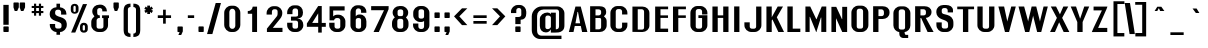 SplineFontDB: 3.0
FontName: Rollout-Bold
FullName: Rollout-Bold
FamilyName: Rollout
Weight: Bold
Copyright: This typeface is copyright Ben Weiner 1998.
Version: 001.000
ItalicAngle: 0
UnderlinePosition: -272
UnderlineWidth: 40
Ascent: 1608
Descent: 440
LayerCount: 2
Layer: 0 0 "Back"  1
Layer: 1 0 "Fore"  0
NeedsXUIDChange: 1
UniqueID: 4065015
FSType: 0
OS2Version: 0
OS2_WeightWidthSlopeOnly: 0
OS2_UseTypoMetrics: 0
CreationTime: 1209323349
ModificationTime: 1301265158
OS2TypoAscent: 0
OS2TypoAOffset: 1
OS2TypoDescent: 0
OS2TypoDOffset: 1
OS2TypoLinegap: 184
OS2WinAscent: 0
OS2WinAOffset: 1
OS2WinDescent: 0
OS2WinDOffset: 1
HheadAscent: 0
HheadAOffset: 1
HheadDescent: 0
HheadDOffset: 1
OS2Vendor: 'PfEd'
MarkAttachClasses: 1
DEI: 91125
Encoding: ISO8859-1
UnicodeInterp: none
NameList: Adobe Glyph List
DisplaySize: -96
AntiAlias: 1
FitToEm: 1
WinInfo: 234 13 6
BeginPrivate: 9
BlueValues 27 [-37 5 1039 1043 1424 1448]
OtherBlues 11 [-441 -390]
BlueScale 11 0.318620039
StdHW 5 [150]
StdVW 5 [284]
StemSnapH 9 [150 296]
StemSnapV 9 [242 284]
ForceBoldThreshold 2 .5
ForceBold 4 true
EndPrivate
Grid
-2048 1324 m 0
 4096 1324 l 0
  Named: "u/c curved top" 
-2048 1312 m 0
 4096 1312 l 0
  Named: "u/c flat top" 
-2048 1376 m 0
 4096 1376 l 0
  Named: "l/c ascender" 
-2048 984 m 0
 4096 984 l 0
  Named: "Lower case vertical stem n" 
-2048 1008 m 0
 4096 1008 l 0
  Named: "Lower case e" 
-2048 1352 m 0
 4096 1352 l 0
  Named: "l/c accent top" 
-2048 1950 m 0
 4096 1950 l 0
-2048 1212 m 0
 4096 1212 l 0
  Named: "Top of $" 
-8764 221 m 0
 16002 221 l 0
EndSplineSet
BeginChars: 309 309

StartChar: Eth
Encoding: 208 208 0
Width: 1106
VWidth: 1974
Flags: HMW
HStem: -4 125<397 639> 731 174G<35 124 35 124 397 397 397 483> 1242 144G<603 635>
VStem: 124 273<121 731 121 731 121 731 121 1379> 721 273G<240 339 339 1041>
LayerCount: 2
Fore
SplineSet
124 731 m 1
 35 731 l 1
 35 905 l 1
 124 905 l 1
 124 1387 l 1
 348 1387 301 1386 639 1386 c 1
 834 1386 994 1239 994 1041 c 2
 994 339 l 2
 994 141 837 -1 639 -4 c 1
 419 0 340 -3 124 0 c 1
 124 731 l 1
483 731 m 1
 397 731 l 1
 397 121 l 1
 609 121 l 2
 612 121 613 121 613 121 c 0
 677 121 721 161 721 229 c 2
 721 1117 l 2
 721 1186 668 1242 603 1242 c 2
 396 1239 l 1
 396 905 l 1
 483 905 l 1
 483 731 l 1
EndSplineSet
Validated: 1
EndChar

StartChar: eth
Encoding: 240 240 1
Width: 1033
VWidth: 1974
Flags: W
HStem: -3 139<413.015 605.965> 846 156<421.889 602.031>
VStem: 104 286<168.87 814.208> 621 278<153.736 825.409 953 1089.64>
LayerCount: 2
Fore
SplineSet
523 1002 m 2
 557 1002 601 971 621 953 c 1
 621 978 624 1053 621 1075 c 0
 621 1080 621 1086 621 1091 c 1
 532 1035 l 1
 458 1162 l 1
 574 1234 l 1
 553 1266 526 1307 487 1364 c 1
 685 1502 l 1
 716 1449 745 1402 774 1358 c 1
 864 1414 l 1
 937 1288 l 1
 843 1230 l 1
 875 1156 895 1070 894 949 c 1
 899 3 l 1
 678 3 l 1
 666 43 l 1
 623 23 595 -3 542 -3 c 2
 458 -3 l 2
 263 -3 104 137 104 335 c 2
 104 645 l 2
 104 840 263 1002 458 1002 c 2
 523 1002 l 2
508 136 m 0
 564 136 609 164 621 213 c 1
 621 767 l 1
 605 814 560 846 508 846 c 0
 435 846 390 791 390 722 c 2
 390 243 l 2
 390 174 443 136 508 136 c 0
EndSplineSet
Validated: 33
EndChar

StartChar: Lslash
Encoding: 256 321 2
Width: 938
VWidth: 1974
Flags: HMW
HStem: 3 174<396 785 396 785>
VStem: 123 273<176 757 757 757 1002 1375>
LayerCount: 2
Fore
SplineSet
35 865 m 1
 123 891 l 1
 123 1377 l 1
 396 1375 l 1
 396 962 l 1
 696 1051 l 1
 696 875 l 1
 396 788 l 1
 396 176 l 1
 785 176 l 1
 785 3 l 1
 123 3 l 1
 123 717 l 1
 35 691 l 1
 35 865 l 1
EndSplineSet
Validated: 1
EndChar

StartChar: lslash
Encoding: 257 322 3
Width: 513
VWidth: 1974
Flags: HMW
HStem: 3 39
VStem: 120 273<3 768 768 768 3 1044 1044 1377>
LayerCount: 2
Fore
SplineSet
483 909 m 1
 393 870 l 1
 393 3 l 1
 120 3 l 1
 120 768 l 1
 35 731 l 1
 35 905 l 1
 120 942 l 1
 120 1377 l 1
 393 1377 l 1
 393 1044 l 1
 483 1083 l 1
 483 909 l 1
EndSplineSet
Validated: 1
EndChar

StartChar: Scaron
Encoding: 258 352 4
Width: 1106
VWidth: 1974
Flags: W
HStem: -35 138<540 635 635 667 540 668 509 635> 965 433<753 769 511 1025 753 753> 1389 219<474 495 651 691>
VStem: 155 273<322 448 177 448> 318 510 753 273<1041 1117 1117 1140>
LayerCount: 2
Fore
Refer: 233 711 S 1 0 0 1 82 300 2
Refer: 66 83 N 1 0 0 1 32 0 2
Validated: 1
EndChar

StartChar: scaron
Encoding: 259 353 5
Width: 1002
VWidth: 1974
Flags: W
HStem: -16 138<413.015 605.412> 867 139<406.579 577.931> 1133 219<424 445 601 641>
VStem: 104 286<155.87 358> 109 265<660.963 836.248> 268 510 609 265<620 835.215> 627 272<144.821 341.413>
LayerCount: 2
Fore
SplineSet
627 229 m 0xf1
 627 259 629 316 607 334 c 0
 519 417 106 395 109 685 c 0
 112 890 230 1006 458 1006 c 2
 542 1006 l 2
 737 1006 880 848 880 650 c 1
 874 620 l 1
 609 620 l 1
 609 744 l 2
 609 813 557 867 492 867 c 0
 427 867 374 813 374 744 c 0xea
 374 535 896 650 899 304 c 0
 899 67 740 -16 542 -16 c 2
 458 -16 l 2
 263 -16 104 124 104 322 c 2
 107 358 l 1
 392 358 l 1
 390 229 l 2
 390 160 443 122 508 122 c 0
 573 122 627 160 627 229 c 0xf1
EndSplineSet
Refer: 233 711 S 1 0 0 1 32 44 2
Validated: 33
EndChar

StartChar: Yacute
Encoding: 221 221 6
Width: 1037
VWidth: 1974
Flags: W
HStem: 3 39 1338 39<68 341 341 341 763 1017 1017 1017> 1378 228<518 605>
VStem: 406 273<3 645 3 645> 418 346
LayerCount: 2
Fore
Refer: 72 89 N 1 0 0 1 32 0 2
Refer: 153 180 S 1 0 0 1 87 394 2
Validated: 1
EndChar

StartChar: yacute
Encoding: 253 253 7
Width: 947
VWidth: 1974
Flags: HW
HStem: -407 237 966 39<72 360 360 360 593 866 866 866> 1124 228<639 726>
VStem: 539 346
LayerCount: 2
Fore
Refer: 104 121 N 1 0 0 1 32 0 2
Refer: 153 180 S 1 0 0 1 88 140 2
EndChar

StartChar: Thorn
Encoding: 222 222 8
Width: 1019
VWidth: 1974
Flags: HMW
HStem: 3 39 393 138<484 499 499 544 484 561> 1242 156G<496 544>
VStem: 120 270<3 438 608 1162 1348 1513> 631 286G<638 731 731 1040>
LayerCount: 2
Fore
SplineSet
512 532 m 0
 577 532 631 569 631 638 c 2
 631 1117 l 2
 631 1186 577 1242 512 1242 c 0
 463 1242 410 1209 392 1162 c 1
 392 608 l 1
 406 559 456 532 512 532 c 0
496 1398 m 2
 561 1398 l 2
 759 1398 917 1235 917 1040 c 2
 917 731 l 2
 917 533 759 393 561 393 c 2
 499 393 l 2
 446 393 438 418 392 438 c 1
 392 3 l 1
 120 3 l 1
 120 1513 l 1
 392 1513 l 1
 392 1348 l 1
 410 1370 462 1398 496 1398 c 2
EndSplineSet
Validated: 1
EndChar

StartChar: thorn
Encoding: 254 254 9
Width: 1019
VWidth: 1974
Flags: HMW
HStem: -3 138<452 544 484 544 484 561> 846 156G<496 544>
VStem: 120 277<213 767 213 953 953 1375> 631 286G<243 335 335 645>
LayerCount: 2
Fore
SplineSet
512 136 m 0
 577 136 631 174 631 243 c 2
 631 722 l 2
 631 791 577 846 512 846 c 0
 463 846 413 814 397 767 c 1
 397 213 l 1
 409 164 456 136 512 136 c 0
496 1002 m 2
 561 1002 l 2
 759 1002 917 840 917 645 c 2
 917 335 l 2
 917 137 759 -3 561 -3 c 2
 479 -3 l 2
 426 -3 397 23 354 43 c 1
 343 -195 l 1
 120 -195 l 1
 120 1375 l 1
 397 1375 l 1
 397 953 l 1
 413 975 462 1002 496 1002 c 2
EndSplineSet
Validated: 1
EndChar

StartChar: Zcaron
Encoding: 260 381 10
Width: 912
VWidth: 1974
Flags: W
HStem: 3 179 1238 138<155 511 155 817> 1388 219<456 477 633 673>
VStem: 300 510
LayerCount: 2
Fore
Refer: 73 90 N 1 0 0 1 32 0 2
Refer: 233 711 S 1 0 0 1 64 299 2
Validated: 1
EndChar

StartChar: zcaron
Encoding: 261 382 11
Width: 996
VWidth: 1974
Flags: W
HStem: 0 195<431 894> 848 158<104 587> 1134 219<461 482 638 678>
VStem: 305 510
LayerCount: 2
Fore
SplineSet
894 1006 m 1
 894 848 l 1
 431 195 l 1
 894 195 l 1
 894 0 l 1
 104 0 l 1
 104 195 l 1
 587 848 l 1
 104 848 l 1
 104 1006 l 1
 894 1006 l 1
EndSplineSet
Refer: 233 711 N 1 0 0 1 69 45 2
Validated: 1
EndChar

StartChar: brokenbar
Encoding: 166 166 12
Width: 557
VWidth: 1974
Flags: HMW
HStem: 1007 566G<128 401 128 401>
VStem: 131 270G
LayerCount: 2
Fore
SplineSet
128 -354 m 1
 128 842 l 1
 401 842 l 1
 401 -354 l 1
 128 -354 l 1
128 1573 m 1
 401 1573 l 1
 401 1008 l 1
 128 1008 l 1
 128 1573 l 1
EndSplineSet
Validated: 1
EndChar

StartChar: minus
Encoding: 262 8722 13
Width: 1051
VWidth: 1974
Flags: HMW
HStem: 714 138G<210 890 210 890>
LayerCount: 2
Fore
SplineSet
210 852 m 1
 890 852 l 1
 890 714 l 1
 210 714 l 1
 210 852 l 1
EndSplineSet
Validated: 1
EndChar

StartChar: multiply
Encoding: 215 215 14
Width: 1051
VWidth: 1974
Flags: W
HStem: 494 577
VStem: 222 574
LayerCount: 2
Fore
SplineSet
321 1071 m 1
 510 881 l 1
 700 1071 l 1
 796 972 l 1
 607 783 l 1
 796 593 l 1
 700 494 l 1
 510 684 l 1
 321 494 l 1
 222 593 l 1
 412 783 l 1
 222 972 l 1
 321 1071 l 1
EndSplineSet
Validated: 1
EndChar

StartChar: space
Encoding: 32 32 15
Width: 508
VWidth: 1974
Flags: W
LayerCount: 2
EndChar

StartChar: exclam
Encoding: 33 33 16
Width: 557
VWidth: 1974
Flags: HMW
HStem: -12 286<200 412 210 412>
VStem: 172 273<358 1377 358 1377>
LayerCount: 2
Fore
SplineSet
172 1377 m 1
 445 1377 l 1
 445 358 l 1
 172 358 l 1
 172 1377 l 1
210 274 m 2
 412 274 l 2
 432 274 447 259 447 239 c 2
 447 23 l 2
 447 3 432 -12 412 -12 c 2
 210 -12 l 2
 190 -12 174 3 174 23 c 2
 174 239 l 2
 174 259 190 274 210 274 c 2
EndSplineSet
Validated: 1
EndChar

StartChar: quotedbl
Encoding: 34 34 17
Width: 836
VWidth: 1974
Flags: HMW
HStem: 1083 434
VStem: 127 273<1269 1270 1270 1485 1269 1494> 447 273G<1269 1270 1270 1485 1269 1494>
LayerCount: 2
Fore
SplineSet
127 1485 m 2
 127 1505 142 1520 162 1520 c 2
 364 1520 l 2
 384 1520 400 1505 400 1485 c 2
 400 1270 l 1
 400 1269 l 1
 317 1083 l 1
 191 1083 l 1
 127 1269 l 1
 127 1485 l 2
447 1485 m 2
 447 1505 463 1520 483 1520 c 2
 685 1520 l 2
 705 1520 720 1505 720 1485 c 2
 720 1270 l 1
 720 1269 l 1
 636 1083 l 1
 510 1083 l 1
 447 1269 l 1
 447 1485 l 2
EndSplineSet
Validated: 1
EndChar

StartChar: numbersign
Encoding: 35 35 18
Width: 1051
VWidth: 1974
Flags: HMW
HStem: 965 107 1208 107G<241 360 241 360 470 609 720 838>
VStem: 241 597<965 1072 965 1072 1208 1314 965 1314>
LayerCount: 2
Fore
SplineSet
720 965 m 1
 720 832 l 1
 609 832 l 1
 609 965 l 1
 470 965 l 1
 470 832 l 1
 360 832 l 1
 360 965 l 1
 241 965 l 1
 241 1072 l 1
 360 1072 l 1
 360 1208 l 1
 241 1208 l 1
 241 1314 l 1
 360 1314 l 1
 360 1430 l 1
 470 1430 l 1
 470 1314 l 1
 609 1314 l 1
 609 1430 l 1
 720 1430 l 1
 720 1314 l 1
 838 1314 l 1
 838 1208 l 1
 720 1208 l 1
 720 1072 l 1
 838 1072 l 1
 838 965 l 1
 720 965 l 1
609 1208 m 1
 470 1208 l 1
 470 1072 l 1
 609 1072 l 1
 609 1208 l 1
EndSplineSet
Validated: 1
EndChar

StartChar: dollar
Encoding: 36 36 19
Width: 1051
VWidth: 1974
Flags: HMW
HStem: -35 138<1483 1578 1578 1610 1483 1611 1452 1578> 965 433G<1696 1712 1454 1968 1696 1696>
VStem: 1098 273<322 448 177 448> 1696 273G<1041 1117 1117 1140>
LayerCount: 2
Fore
SplineSet
617 1207 m 1
 798 1192 943 1069 943 881 c 1
 942 835 l 1
 671 835 l 1
 671 957 l 2
 671 1026 617 1079 552 1082 c 1
 481 1082 l 2
 417 1082 366 1029 366 961 c 0
 366 939 363 908 366 887 c 0
 376 819 427 770 650 708 c 0
 974 618 963 405 963 322 c 0
 963 128 807 -28 617 -35 c 1
 617 -176 l 1
 434 -176 l 1
 434 -35 l 1
 245 -28 92 128 92 322 c 2
 92 368 l 1
 365 368 l 1
 365 251 l 2
 365 183 411 142 475 142 c 0
 506 142 534 142 572 142 c 0
 636 142 692 179 692 247 c 1
 692 248 692 286 692 323 c 1
 690 446 529 468 373 524 c 1
 229 573 89 670 89 825 c 0
 89 872 89 880 89 880 c 1
 92 1073 245 1203 434 1209 c 1
 434 1391 l 1
 617 1391 l 1
 617 1207 l 1
EndSplineSet
Validated: 33
EndChar

StartChar: percent
Encoding: 37 37 20
Width: 1051
VWidth: 1974
Flags: HMW
HStem: 79 285<722 755> 1022 320G
VStem: 227 118 678 118G
LayerCount: 2
Fore
SplineSet
925 1428 m 1
 322 -22 l 1
 109 -22 l 1
 713 1428 l 1
 925 1428 l 1
344 1076 m 2
 344 1280 l 2
 344 1314 318 1342 287 1342 c 0
 253 1342 227 1314 227 1280 c 2
 227 1076 l 2
 227 1041 253 1023 287 1023 c 0
 318 1023 344 1041 344 1076 c 2
310 1439 m 2
 409 1439 488 1357 488 1258 c 2
 488 1105 l 2
 488 1009 409 936 310 936 c 2
 269 936 l 2
 170 936 92 1015 92 1114 c 2
 92 1261 l 2
 92 1360 170 1439 269 1439 c 2
 310 1439 l 2
816 133 m 2
 816 300 l 2
 816 334 790 364 759 364 c 0
 725 364 701 334 701 300 c 2
 701 133 l 2
 701 98 725 79 759 79 c 0
 790 79 816 98 816 133 c 2
783 476 m 2
 882 476 961 395 961 296 c 2
 961 142 l 2
 961 46 882 -26 783 -26 c 2
 741 -26 l 2
 642 -26 564 53 564 152 c 2
 564 299 l 2
 564 398 642 476 741 476 c 2
 783 476 l 2
EndSplineSet
Validated: 1
EndChar

StartChar: ampersand
Encoding: 38 38 21
Width: 1051
VWidth: 1974
Flags: HMW
HStem: -16 172<534 548 442 568> 718 138G<451 503 451 503 447 503> 1228 172G
VStem: 85 273<339 517 517 576> 648 235G<339 714 339 714 339 714>
LayerCount: 2
Fore
SplineSet
973 714 m 1
 924 714 l 1
 924 339 l 2
 921 141 773 -16 578 -16 c 2
 442 -16 l 2
 246.977 -16 65 139 65 339 c 2
 65 517 l 2
 65 634 140 737 227 802 c 1
 159 870 116 962 116 1061 c 0
 116 1259 279 1399 473 1399 c 2
 529 1401 l 2
 727 1401 868 1254 868 1056 c 1
 868 1056 637 1054 629 1057 c 1
 629 1118 l 2
 629 1187 561 1230 496 1227 c 0
 431 1227 370 1187 370 1118 c 2
 370 961 l 2
 370 900 398 865 451 855 c 1
 503 855 l 1
 503 718 l 1
 447 718 l 2
 400 712 338 657 338 593 c 2
 338 265 l 2
 338 196 389.003 154.349 458 155 c 2
 564 156 l 2
 632 156 688 196 688 265 c 2
 688 714 l 1
 618 714 l 1
 618 854 l 1
 751 854 839 857 973 854 c 1
 973 714 l 1
EndSplineSet
Validated: 33
EndChar

StartChar: quotesingle
Encoding: 39 39 22
Width: 529
VWidth: 1974
Flags: HMW
HStem: 1083 434
VStem: 127 273G<1269 1270 1270 1485 1269 1494>
LayerCount: 2
Fore
SplineSet
127 1485 m 2
 127 1505 142 1520 162 1520 c 2
 364 1520 l 2
 384 1520 400 1505 400 1485 c 2
 400 1270 l 1
 400 1269 l 1
 317 1083 l 1
 191 1083 l 1
 127 1269 l 1
 127 1485 l 2
EndSplineSet
Validated: 1
EndChar

StartChar: parenleft
Encoding: 40 40 23
Width: 561
VWidth: 1974
Flags: W
HStem: -265 174<384.489 487> 1277 175<384.489 487>
VStem: 135 219<-59.2375 1244.42>
LayerCount: 2
Fore
SplineSet
137 75 m 1
 135 75 l 1
 135 1110 l 1
 137 1110 l 1
 141 1387 297 1452 487 1452 c 1
 487 1277 l 1
 422 1277 357 1237 354 1164 c 2
 354 22 l 2
 354 -47 422 -91 487 -91 c 1
 487 -265 l 1
 297 -265 141 -202 137 75 c 1
EndSplineSet
Validated: 1
EndChar

StartChar: parenright
Encoding: 41 41 24
Width: 561
VWidth: 1974
Flags: HMW
HStem: -265 174<71 104 71 166> 1278 174G
VStem: 204 217G<75 75>
LayerCount: 2
Fore
SplineSet
421 75 m 1
 417 -202 261 -265 71 -265 c 1
 71 -91 l 1
 136 -91 204 -47 204 22 c 2
 204 1164 l 2
 201 1237 136 1277 71 1277 c 1
 71 1452 l 1
 261 1452 417 1387 421 1110 c 1
 423 1110 l 1
 423 75 l 1
 421 75 l 1
EndSplineSet
Validated: 1
EndChar

StartChar: asterisk
Encoding: 42 42 25
Width: 557
VWidth: 1974
Flags: HMW
HStem: 923 430G<218 360 218 360>
VStem: 218 142<923 1034 923 1034 1243 1353>
LayerCount: 2
Fore
SplineSet
139 968 m 1
 67 1093 l 1
 165 1139 l 1
 67 1183 l 1
 139 1308 l 1
 218 1243 l 1
 218 1353 l 1
 360 1353 l 1
 360 1243 l 1
 442 1308 l 1
 512 1183 l 1
 413 1139 l 1
 512 1093 l 1
 442 968 l 1
 360 1034 l 1
 360 923 l 1
 218 923 l 1
 218 1034 l 1
 139 968 l 1
EndSplineSet
Validated: 1
EndChar

StartChar: plus
Encoding: 43 43 26
Width: 1051
VWidth: 1974
Flags: HMW
HStem: 714 138G<194 465 194 465 603 874>
VStem: 465 138<425 714 425 714 851 1140>
LayerCount: 2
Fore
SplineSet
465 425 m 1
 465 714 l 1
 194 714 l 1
 194 852 l 1
 465 852 l 1
 465 1140 l 1
 603 1140 l 1
 603 852 l 1
 874 852 l 1
 874 714 l 1
 603 714 l 1
 603 425 l 1
 465 425 l 1
EndSplineSet
Validated: 1
EndChar

StartChar: comma
Encoding: 44 44 27
Width: 529
VWidth: 1974
Flags: HMW
HStem: -162 434
VStem: 127 273G<23 26 26 239 23 250>
LayerCount: 2
Fore
SplineSet
317 -162 m 1
 172 -162 l 1
 237 -12 l 1
 162 -12 l 2
 142 -12 127 3 127 23 c 2
 127 239 l 2
 127 259 142 274 162 274 c 2
 364 274 l 2
 384 274 400 259 400 239 c 2
 400 26 l 1
 400 23 l 1
 317 -162 l 1
EndSplineSet
Validated: 1
EndChar

StartChar: hyphen
Encoding: 45 45 28
Width: 557
VWidth: 1974
Flags: HMW
HStem: 714 138G<145 469 145 469>
VStem: 145 324G<714 851 714 851>
LayerCount: 2
Fore
SplineSet
145 852 m 1
 469 852 l 1
 469 714 l 1
 145 714 l 1
 145 852 l 1
EndSplineSet
Validated: 1
EndChar

StartChar: period
Encoding: 46 46 29
Width: 529
VWidth: 1974
Flags: HMW
HStem: -12 286G<153 362 162 362>
VStem: 127 273G
LayerCount: 2
Fore
SplineSet
162 274 m 2
 362 274 l 2
 382 274 397 259 397 239 c 2
 397 23 l 2
 397 3 382 -12 362 -12 c 2
 162 -12 l 2
 142 -12 127 3 127 23 c 2
 127 239 l 2
 127 259 142 274 162 274 c 2
EndSplineSet
Validated: 1
EndChar

StartChar: slash
Encoding: 47 47 30
Width: 822
VWidth: 1974
Flags: W
LayerCount: 2
Fore
SplineSet
767 1485 m 1
 326 -105 l 1
 54 -105 l 1
 496 1485 l 1
 767 1485 l 1
EndSplineSet
Validated: 1
EndChar

StartChar: zero
Encoding: 48 48 31
Width: 1051
VWidth: 1974
Flags: HMW
HStem: -16 155<380 556 512 556 556 586> 1242 156G<480 512 512 556>
VStem: 123 273<393 988 988 1080> 672 266G<300 393 393 988>
LayerCount: 2
Fore
SplineSet
939 353 m 2
 939 155 781 -16 586 -16 c 2
 469 -16 l 2
 274 -16 113 155 113 353 c 2
 113 948 l 2
 113 1146 274 1308 469 1308 c 2
 583 1308 l 2
 781 1308 939 1146 939 948 c 2
 939 353 l 2
682 300 m 2
 682 990 l 2
 682 1059 620 1152 556 1152 c 2
 502 1152 l 2
 438 1152 376 1059 376 990 c 2
 376 300 l 2
 376 231 438 148 502 148 c 2
 556 148 l 2
 620 148 682 231 682 300 c 2
EndSplineSet
EndChar

StartChar: one
Encoding: 49 49 32
Width: 1051
VWidth: 1974
Flags: HMW
HStem: 3 39 1000 138G<244 449 244 244>
VStem: 447 273G
LayerCount: 2
Fore
SplineSet
720 1327 m 1
 720 3 l 1
 469 3 l 1
 469 960 l 5
 244 960 l 5
 244 1099 l 5
 388 1100 478 1182 499 1327 c 1
 720 1327 l 1
EndSplineSet
EndChar

StartChar: two
Encoding: 50 50 33
Width: 1051
VWidth: 1974
Flags: HMW
HStem: 3 39
VStem: 405 255G<1114 1114>
LayerCount: 2
Fore
SplineSet
830 686 m 2
 451 216 l 1
 947 216 l 1
 947 3 l 1
 150 3 l 1
 150 176 l 1
 646 790 l 2
 695 850 697 903 696.938 952 c 2
 696.926 970.665 696 1039.11 696 1058 c 0
 696 1130 641 1169 576 1169 c 2
 523 1169 l 2
 458 1169 405 1113 405 1044 c 2
 405 895 l 1
 133 895 l 1
 133 970 l 2
 133 1168 293 1325 488 1325 c 2
 585 1325 l 6
 783 1325 937 1173 937 978 c 0
 937 886 911.206 786.704 830 686 c 2
EndSplineSet
EndChar

StartChar: three
Encoding: 51 51 34
Width: 1051
VWidth: 1974
Flags: HMW
HStem: -16 172<526 549 526 583 495 549> 611 195G 1242 156G<532 549 532 532>
VStem: 141 270 666 273G
LayerCount: 2
Fore
SplineSet
549 578 m 2
 305 578 l 1
 305 776 l 1
 552 776 l 2
 617 773 670 792 670 861 c 2
 668 1047 l 2
 667.065 1133.99 614 1172 549 1172 c 2
 502 1172 l 2
 434 1172 383 1116 383 1047 c 2
 383 895 l 1
 111 895 l 1
 111 971 l 2
 111 1169 271 1328 466 1328 c 2
 583 1328 l 2
 781 1328 921 1179 921 981 c 0
 921 787 834 691 640 688 c 1
 640 678 l 1
 838 678 939 534 939 339 c 0
 939 141 781 -16 583 -16 c 2
 465 -16 l 2
 266 -16 111 141 111 339 c 2
 111 467 l 1
 383 467 l 1
 383 265 l 2
 383 196 430 156 496 156 c 2
 559 156 l 2
 624 156 668 196 668 265 c 2
 668 467 l 2
 668 536 614 581 549 578 c 2
EndSplineSet
EndChar

StartChar: four
Encoding: 52 52 35
Width: 1051
VWidth: 1974
Flags: HMW
HStem: 3 39 304 138<417 594 145 145 777 964>
VStem: 594 183G<3 304 3 304 442 812 812 812>
LayerCount: 2
Fore
SplineSet
624 462 m 1
 624 952 l 5
 317 462 l 1
 624 462 l 1
624 1327 m 1
 807 1327 l 1
 807 462 l 1
 1014 462 l 1
 1014 264 l 1
 807 264 l 1
 807 -27 l 1
 624 -27 l 1
 624 264 l 1
 45 264 l 1
 45 432 l 1
 624 1327 l 1
EndSplineSet
EndChar

StartChar: five
Encoding: 53 53 36
Width: 1051
VWidth: 1974
Flags: HMW
HStem: -16 170 718 170G<557 590> 1232 146G
VStem: 124 273<339 468 265 468> 668 273G
LayerCount: 2
Fore
SplineSet
131 595 m 1
 131 1319 l 5
 903 1319 l 5
 903 1105 l 1
 317 1105 l 1
 317 800 l 1
 388 882 488 888 534 888 c 2
 590 888 l 2
 788 888 943 728 943 533 c 2
 941 339 l 2
 941 141 784 -16 587 -16 c 2
 470 -16 l 2
 274 -16 114 141 114 339 c 2
 114 468 l 1
 387 468 l 1
 387 265 l 2
 387 196 447 156 514 156 c 2
 566 156 l 2
 636 156 680 196 680 265 c 2
 680 598 l 2
 680 667 622 716 557 716 c 2
 496 716 l 2
 466 716 436 706 408 680 c 0
 377.759 651.919 361.713 614.985 360 595 c 1
 131 595 l 1
EndSplineSet
EndChar

StartChar: six
Encoding: 54 54 37
Width: 1051
VWidth: 1974
Flags: HMW
HStem: -16 170 718 170G<590 590 590 590> 1239 159G
VStem: 124 273<339 608 840 1041 1041 1117> 668 273G
LayerCount: 2
Fore
SplineSet
397 265 m 2
 397 196 449 159 514 156 c 2
 556 156 l 2
 621 153 670 196 670 265 c 2
 670 608 l 2
 670 677 622 716 557 716 c 2
 516 716 l 2
 451 716 397 677 397 608 c 2
 397 265 l 2
564 884 m 2
 624 884 l 2
 818 884 943 728 943 533 c 2
 941 339 l 2
 941 141 785 -13 587 -16 c 2
 480 -16 l 2
 285 -19 124 141 124 339 c 2
 124 971 l 2
 124 1169 285 1328 480 1328 c 2
 586 1328 l 2
 784 1328 941 1199 941 1001 c 2
 941 965 l 1
 670 965 l 1
 670 1047 l 2
 670 1116 617 1169 552 1172 c 2
 514 1172 l 2
 449 1172 397 1116 397 1047 c 2
 397 800 l 5
 416 825 429 836 458 856 c 0
 484.162 874.043 528 884 564 884 c 2
EndSplineSet
EndChar

StartChar: seven
Encoding: 55 55 38
Width: 1051
VWidth: 1974
Flags: HMW
HStem: 3 39 1219 156G
LayerCount: 2
Fore
SplineSet
505 3 m 1
 232 3 l 1
 769 1107 l 1
 111 1107 l 5
 111 1315 l 5
 1006 1315 l 1
 1003 1157 l 1
 505 3 l 1
EndSplineSet
EndChar

StartChar: eight
Encoding: 56 56 39
Width: 1051
VWidth: 1974
Flags: HMW
HStem: -16 170 702 170G<573 575 575 604> 1228 172G
VStem: 133 273<339 517 517 575> 677 273G
LayerCount: 2
Fore
SplineSet
948 339 m 2
 948 141 793 -16 595 -16 c 2
 458 -16 l 2
 263 -20 103 141 103 339 c 2
 103 447 l 2
 103 561 158 667 245 732 c 1
 177 800 135 892 135 991 c 0
 135 1189 295 1330 490 1330 c 2
 575 1330 l 2
 770 1330 932 1181 932 986 c 0
 932 881 888 789 816 724 c 1
 897 659 948 560 948 447 c 2
 948 339 l 2
388 1048 m 2
 388 910 l 2
 388 846 426 801 483 801 c 2
 585 801 l 2
 645 801 677 845 677 910 c 2
 677 1048 l 2
 677 1117.26 620 1156.99 538 1156.99 c 0
 448 1156.99 388 1115.32 388 1048 c 2
678 265 m 2
 678 553 l 2
 678 618 634 660 573 660 c 2
 474 660 l 2
 409 657 375 622 375 553 c 2
 375 265 l 2
 375 196 409 159 474 156 c 2
 564 156 l 2
 629 156 678 196 678 265 c 2
EndSplineSet
EndChar

StartChar: nine
Encoding: 57 57 40
Width: 1051
VWidth: 1974
Flags: HMW
HStem: -16 156<383 553 516 553 553 586 516 587> 491 172<510 556> 1223 174G
VStem: 124 273<240 265 265 339 848 1041 1041 1117> 670 273G<265 339 339 540 540 540 772 1041>
LayerCount: 2
Fore
SplineSet
670 1047 m 2
 670 1116 617 1155 552 1155 c 2
 500 1155 l 2
 437 1155 387 1116 387 1047 c 2
 387 772 l 2
 387 703 434 665 500 665 c 2
 552 665 l 2
 617 665 670 703 670 772 c 2
 670 1047 l 2
532 492 m 2
 469 492 l 2
 274 492 114 653 114 848 c 2
 114 971 l 2
 114 1169 272 1326 470 1326 c 2
 577 1326 l 6
 772 1326 943 1169 943 971 c 2
 943 339 l 2
 943 141 782 -16 587 -16 c 2
 460 -16 l 2
 265 -16 104 141 104 339 c 2
 107 415 l 1
 377 415 l 1
 377 265 l 2
 377 196 430 140 496 140 c 2
 553 140 l 2
 618 140 670 196 670 265 c 2
 670 540 l 1
 627 510 579 492 532 492 c 2
EndSplineSet
EndChar

StartChar: colon
Encoding: 58 58 41
Width: 529
VWidth: 1974
Flags: HMW
HStem: -12 286<153 362 162 362> 699 286G<153 362 162 362>
VStem: 127 273G
LayerCount: 2
Fore
SplineSet
162 274 m 2
 362 274 l 2
 382 274 397 259 397 239 c 2
 397 23 l 2
 397 3 382 -12 362 -12 c 2
 162 -12 l 2
 142 -12 127 3 127 23 c 2
 127 239 l 2
 127 259 142 274 162 274 c 2
162 985 m 2
 362 985 l 2
 382 985 397 970 397 950 c 2
 397 734 l 2
 397 714 382 699 362 699 c 2
 162 699 l 2
 142 699 127 714 127 734 c 2
 127 950 l 2
 127 970 142 985 162 985 c 2
EndSplineSet
Validated: 1
EndChar

StartChar: semicolon
Encoding: 59 59 42
Width: 529
VWidth: 1974
Flags: HMW
HStem: -162 434 699 286G<153 362 162 362>
VStem: 127 273G
LayerCount: 2
Fore
SplineSet
162 985 m 2
 362 985 l 2
 382 985 397 970 397 950 c 2
 397 734 l 2
 397 714 382 699 362 699 c 2
 162 699 l 2
 142 699 127 714 127 734 c 2
 127 950 l 2
 127 970 142 985 162 985 c 2
317 -162 m 1
 172 -162 l 1
 237 -12 l 1
 162 -12 l 2
 142 -12 127 3 127 23 c 2
 127 239 l 2
 127 259 142 274 162 274 c 2
 362 274 l 2
 382 274 397 259 397 239 c 2
 397 26 l 1
 397 23 l 1
 317 -162 l 1
EndSplineSet
Validated: 1
EndChar

StartChar: less
Encoding: 60 60 43
Width: 953
VWidth: 1974
Flags: W
VStem: 104 681
LayerCount: 2
Fore
SplineSet
104 801 m 1
 512 1213 l 1
 785 1213 l 1
 375 801 l 1
 785 352 l 1
 512 352 l 1
 104 801 l 1
EndSplineSet
Validated: 1
EndChar

StartChar: equal
Encoding: 61 61 44
Width: 953
VWidth: 1974
Flags: HMW
HStem: 429 138<123 803 123 803> 714 138G<123 803 123 803>
LayerCount: 2
Fore
SplineSet
123 852 m 1
 803 852 l 1
 803 714 l 1
 123 714 l 1
 123 852 l 1
123 567 m 1
 803 567 l 1
 803 429 l 1
 123 429 l 1
 123 567 l 1
EndSplineSet
Validated: 1
EndChar

StartChar: greater
Encoding: 62 62 45
Width: 953
VWidth: 1974
Flags: W
VStem: 104 681
LayerCount: 2
Fore
SplineSet
785 801 m 1
 375 352 l 1
 104 352 l 1
 512 801 l 1
 104 1213 l 1
 375 1213 l 1
 785 801 l 1
EndSplineSet
Validated: 1
EndChar

StartChar: question
Encoding: 63 63 46
Width: 953
VWidth: 1974
Flags: HMW
HStem: -12 286<348 557 358 557> 385 364<324 457 324 595 324 457> 1242 156G<492 512 492 492>
VStem: 101 270 631 251G
LayerCount: 2
Fore
SplineSet
595 608 m 1
 595 385 l 1
 324 385 l 1
 324 749 l 1
 457 749 l 1
 514 753 l 2
 579 757 634 809 631 878 c 2
 629 1117 l 2
 629 1186 577 1246 512 1242 c 2
 492 1242 l 2
 427 1238 374 1186 374 1117 c 2
 374 965 l 1
 104 965 l 1
 101 1041 l 2
 101 1239 262 1398 457 1398 c 2
 546 1398 l 2
 741 1398 884 1239 884 1041 c 2
 884 935 l 2
 884 740 793 608 595 608 c 1
358 274 m 2
 557 274 l 2
 577 274 594 259 594 239 c 2
 594 23 l 2
 594 3 577 -12 557 -12 c 2
 358 -12 l 2
 338 -12 322 3 322 23 c 2
 322 239 l 2
 322 259 338 274 358 274 c 2
EndSplineSet
Validated: 33
EndChar

StartChar: at
Encoding: 64 64 47
Width: 2048
VWidth: 1974
Flags: HMW
HStem: -16 172<514 609 514 641 481 609> 965 433G<723 723 723 737 481 995>
VStem: 125 273<339 1041 1041 1117> 722 273G
LayerCount: 2
Back
SplineSet
561 3 m 6
 479 3 l 6
 284 3 123 160 123 358 c 6
 123 650 l 6
 123 848 284 1006 479 1006 c 6
 561 1006 l 6
 759 1006 917 844 917 649 c 6
 917 426 l 6
 917 351 843 239 734 239 c 4
 642 239 572 252 564 335 c 5
 548 304 530 281 487 281 c 4
 484 281 472 281 469 281 c 4
 408 281 340 326 340 421 c 6
 340 577 l 6
 340 661 383 703 479 703 c 4
 510 703 523 697 546 685 c 5
 552 696 l 5
 660 696 l 5
 662 506 l 6
 662 362 654 328 688 328 c 4
 726 328 717 341 720 372 c 6
 720 725 l 6
 717 876 577 850 512 850 c 4
 447 850 324 871 324 725 c 6
 324 247 l 6
 324 129 447 140 512 140 c 4
 554 140 662 133 662 202 c 5
 890 204 l 5
 890 64 690 0 561 3 c 6
447 421 m 4
 447 386 464 361 495 361 c 4
 518 361 546 403 546 438 c 6
 546 632 l 5
 526 644 513 648 499 645 c 5
 457 645 447 608 447 569 c 4
 447 566 447 455 447 421 c 4
EndSplineSet
Fore
SplineSet
1172 729 m 2
 1172 792 1095 834 1036 834 c 2
 995 834 l 2
 930 834 889 778 889 709 c 2
 889 243 l 2
 889 174 930 134 995 134 c 2
 1023 134 l 2
 1081 134 1172 196 1172 253 c 2
 1172 729 l 2
1714 -376 m 1
 1658 -376 624 -376 624 -376 c 2
 413 -376 193 -207 193 79 c 2
 193 795 l 2
 193 1072 442 1302 689 1302 c 2
 1506 1302 l 2
 1704 1302 1865 1143 1865 945 c 2
 1865 945 1866 336 1865 334 c 2
 1865 210 1845 116 1748 40 c 24
 1633 -51 1486 -44 1382 -46 c 2
 1170 -46 l 1
 1170 123 l 1
 1128 42 1050 -38 917 -38 c 0
 723 -38 606 102 606 297 c 2
 606 653 l 2
 606 851 797 990 992 990 c 0
 1072 990 1131 961 1172 907 c 1
 1172 982 l 1
 1424 982 l 1
 1424 122 l 1
 1424 122 1531 127 1560 176 c 16
 1569 191 1590 222 1590 308 c 2
 1590 1021 l 2
 1590 1090 1538 1146 1473 1146 c 2
 802 1146 l 2
 606 1146 466 1008 466 821 c 2
 466 35 l 2
 466 -132 576 -204 692 -204 c 2
 692 -204 1675 -204 1714 -204 c 1
 1714 -376 l 1
EndSplineSet
EndChar

StartChar: A
Encoding: 65 65 48
Width: 1035
VWidth: 1974
Flags: HMW
HStem: 3 39 303 138<367 594 367 627 335 594> 931 442G<461 500 461 461>
LayerCount: 2
Fore
SplineSet
652 1313 m 1
 993 3 l 1
 721 3 l 1
 656 304 l 1
 347 304 l 1
 282 3 l 1
 44 3 l 1
 382 1313 l 1
 652 1313 l 1
380 442 m 1
 622 442 l 1
 529 952 l 1
 512 1038 l 1
 484 1038 l 1
 473 952 l 1
 380 442 l 1
EndSplineSet
Validated: 1
EndChar

StartChar: B
Encoding: 66 66 49
Width: 1033
VWidth: 1974
Flags: HMW
HStem: 3 138<339 508 508 540 339 557> 696 138G<340 496 496 529 340 549 339 496> 1221 156G<340 496 340 340>
VStem: 66 274<833 1221 833 1377 833 1377> 629 285G<247 339 339 520 240 597 240 632>
LayerCount: 2
Fore
SplineSet
956 520 m 2
 956 339 l 2
 956 141 799 3 601 3 c 2
 109 3 l 1
 109 1312 l 1
 591 1312 l 1
 786 1312 929 1238 929 1040 c 2
 929 1000 l 2
 929 904 897 854 833 802 c 0
 830 799 823 793 820 790 c 1
 823 787 817 775 820 775 c 1
 823 772 849 753 852 753 c 1
 921 697 956 630 956 520 c 2
672 949 m 2
 672 1036 l 2
 672 1105 605 1151 540 1151 c 2
 384 1151 l 1
 384 833 l 1
 540 833 l 2
 605 833 672 881 672 949 c 2
672 597 m 2
 672 666 659 696 594 696 c 2
 382 696 l 1
 382 140 l 1
 552 140 l 2
 617 140 672 178 672 247 c 2
 672 597 l 2
EndSplineSet
Validated: 1
EndChar

StartChar: C
Encoding: 67 67 50
Width: 1106
VWidth: 1974
Flags: HMW
HStem: -16 172<512 607 512 639 479 607> 965 433G<721 721 721 735 479 993>
VStem: 123 273<339 1041 1041 1117> 720 273G
LayerCount: 2
Fore
SplineSet
721 889 m 1
 721 1041 l 2
 721 1110 668 1163 603 1166 c 2
 512 1166 l 2
 447 1166 396 1110 396 1041 c 2
 396 265 l 2
 396 196 447 156 512 156 c 0
 600 156 571 156 610 156 c 0
 674 156 721 197 721 265 c 2
 721 467 l 1
 993 467 l 1
 993 339 l 2
 993 141 837 -16 639 -16 c 0
 583 -16 530 -16 474 -16 c 0
 280 -16 123 144 123 339 c 2
 123 965 l 2
 123 1163 284 1322 479 1322 c 1
 636 1322 l 1
 834 1322 993 1163 993 965 c 2
 993 889 l 1
 721 889 l 1
EndSplineSet
Validated: 1
EndChar

StartChar: D
Encoding: 68 68 51
Width: 1106
VWidth: 1974
Flags: HMW
HStem: -4 125 1239 138G<396 603 396 396>
VStem: 124 273<121 121 121 1377> 721 273G<240 339 339 1041>
LayerCount: 2
Fore
SplineSet
994 339 m 2
 994 141 837 -1 639 -4 c 0
 623 -4 610 -4 594 -4 c 1
 435 -4 283 3 124 3 c 1
 124 1312 l 1
 639 1312 l 2
 834 1312 994 1174 994 976 c 2
 994 339 l 2
721 229 m 2
 721 1052 l 2
 721 1121 668 1174 603 1174 c 2
 396 1174 l 1
 397 121 l 1
 591 121 570 121 613 121 c 0
 677 121 721 161 721 229 c 2
EndSplineSet
Validated: 1
EndChar

StartChar: E
Encoding: 69 69 52
Width: 938
VWidth: 1974
Flags: HMW
HStem: 3 174<396 785 396 785> 714 138G<396 781 396 781> 1238 140G<396 785 396 396>
VStem: 123 273<176 714 851 1238>
LayerCount: 2
Fore
SplineSet
825 1173 m 1
 435 1173 l 1
 435 852 l 1
 820 852 l 1
 820 719 l 1
 435 719 l 1
 435 176 l 1
 825 176 l 1
 825 3 l 1
 162 3 l 1
 162 1312 l 1
 826 1312 l 1
 825 1173 l 1
EndSplineSet
Validated: 1
EndChar

StartChar: F
Encoding: 70 70 53
Width: 938
VWidth: 1974
Flags: HMW
HStem: 3 39 714 138G<425 811 425 811> 1238 140G<425 815 425 425>
VStem: 153 273<3 714 851 1238>
LayerCount: 2
Fore
SplineSet
815 1173 m 1
 425 1173 l 1
 425 852 l 1
 811 852 l 1
 811 719 l 1
 425 719 l 1
 425 3 l 1
 153 3 l 1
 153 1312 l 1
 816 1312 l 1
 815 1173 l 1
EndSplineSet
Validated: 1
EndChar

StartChar: G
Encoding: 71 71 54
Width: 1106
VWidth: 1974
Flags: HMW
HStem: -16 172<512 607 512 639 479 607> 711 140G 965 433G<721 735 479 993 721 721>
VStem: 123 273<339 1041 1041 1117> 721 270G<265 339 339 710 710 710 965 1041>
LayerCount: 2
Fore
SplineSet
993 339 m 2
 993 141 837 -16 639 -16 c 0
 583 -16 530 -16 474 -16 c 0
 280 -16 123 144 123 339 c 2
 123 967 l 2
 123 1165 284 1324 479 1324 c 2
 636 1324 l 2
 831 1324 993 1166 993 971 c 0
 993 929 993 956 993 891 c 1
 721 891 l 1
 721 1043 l 2
 721 1112 668 1165 603 1168 c 2
 512 1168 l 2
 447 1168 396 1112 396 1043 c 2
 396 265 l 2
 396 196 447 156 512 156 c 1
 610 156 l 1
 674 156 721 197 721 265 c 2
 721 710 l 1
 532 710 l 1
 532 852 l 1
 993 852 l 1
 993 339 l 2
EndSplineSet
Validated: 1
EndChar

StartChar: H
Encoding: 72 72 55
Width: 1079
VWidth: 1974
Flags: HMW
HStem: 3 39 714 138G<396 677 396 677> 1338 39G<124 396 396 396 677 947 947 947>
VStem: 124 273 677 273G
LayerCount: 2
Fore
SplineSet
396 852 m 1
 677 852 l 1
 677 1312 l 1
 947 1312 l 1
 947 3 l 1
 677 3 l 1
 677 719 l 1
 396 719 l 1
 396 3 l 1
 124 3 l 1
 124 1312 l 1
 396 1312 l 1
 396 852 l 1
EndSplineSet
Validated: 1
EndChar

StartChar: I
Encoding: 73 73 56
Width: 573
VWidth: 1974
Flags: HMW
HStem: 3 39
VStem: 161 273
LayerCount: 2
Fore
SplineSet
161 1312 m 1
 431 1312 l 1
 431 3 l 1
 161 3 l 1
 161 1312 l 1
EndSplineSet
Validated: 1
EndChar

StartChar: J
Encoding: 74 74 57
Width: 1106
VWidth: 1974
Flags: HMW
HStem: -16 39 1340 39G<724 994 724 724>
VStem: 397 326G
LayerCount: 2
Fore
SplineSet
123 339 m 2
 123 488 l 1
 396 488 l 1
 396 265 l 2
 396 196 449 156 514 156 c 2
 609 156 l 2
 674 156 724 198 724 265 c 2
 724 1312 l 1
 994 1312 l 1
 994 339 l 2
 994 143 835 -16 640 -16 c 2
 480 -16 l 2
 282 -16 123 141 123 339 c 2
EndSplineSet
Validated: 1
EndChar

StartChar: K
Encoding: 75 75 58
Width: 1079
VWidth: 1974
Flags: HMW
HStem: 3 39 1338 39G<124 396 396 396 622 894 894 894>
VStem: 124 273
LayerCount: 2
Fore
SplineSet
702 1312 m 1
 973 1312 l 1
 656 760 l 1
 1026 3 l 1
 735 3 l 1
 431 654 l 1
 396 589 l 1
 396 3 l 1
 124 3 l 1
 124 1312 l 1
 396 1312 l 1
 397 757 l 1
 421 806 l 9
 702 1312 l 1
EndSplineSet
Validated: 1
EndChar

StartChar: L
Encoding: 76 76 59
Width: 938
VWidth: 1974
Flags: HMW
HStem: 3 174<396 785 396 785> 1336 39G<123 396 396 396>
VStem: 123 273<176 176 176 1375>
LayerCount: 2
Fore
SplineSet
396 176 m 1
 785 176 l 1
 785 3 l 1
 123 3 l 1
 123 1312 l 1
 396 1312 l 1
 396 176 l 1
EndSplineSet
Validated: 1
EndChar

StartChar: M
Encoding: 77 77 60
Width: 1330
VWidth: 1974
Flags: HMW
HStem: -3 39 1338 39G<124 371 371 371 981 1192 1192 1192>
VStem: 124 237 937 255G<3 719 719 719>
LayerCount: 2
Fore
SplineSet
340 779 m 1
 340 0 l 1
 124 0 l 1
 124 1312 l 1
 371 1312 l 1
 670 680 l 1
 670 662 l 1
 702 662 l 1
 702 680 l 1
 960 1312 l 1
 1192 1312 l 1
 1192 0 l 1
 937 0 l 1
 937 738 l 1
 911 738 l 1
 910 719 l 1
 694 26 l 1
 692 0 l 1
 664 0 l 1
 662 26 l 1
 366 760 l 1
 364 779 l 1
 340 779 l 1
EndSplineSet
Validated: 1
EndChar

StartChar: N
Encoding: 78 78 61
Width: 1037
VWidth: 1974
Flags: HMW
HStem: 3 39 1356 39G<124 371 371 371 677 929 929 929>
VStem: 124 237 677 255G
LayerCount: 2
Fore
SplineSet
360 702 m 1
 360 3 l 1
 124 3 l 1
 124 1312 l 1
 371 1312 l 1
 648 706 l 1
 657 677 l 1
 677 677 l 1
 677 1312 l 1
 929 1312 l 1
 929 3 l 1
 677 3 l 1
 388 660 l 1
 374 702 l 1
 360 702 l 1
EndSplineSet
Validated: 1
EndChar

StartChar: O
Encoding: 79 79 62
Width: 1106
VWidth: 1974
Flags: HMW
HStem: -16 39 1357 39G<380 479 479 636>
VStem: 396 326G<265 1117>
LayerCount: 2
Fore
SplineSet
721 265 m 2
 721 1043 l 2
 721 1112 668 1165 603 1168 c 2
 512 1168 l 2
 447 1168 396 1112 396 1043 c 2
 396 265 l 2
 396 196 448 156 512 156 c 0
 600 156 590 156 610 156 c 0
 674 156 721 197 721 265 c 2
993 339 m 2
 993 141 837 -16 639 -16 c 2
 479 -16 l 2
 284 -16 123 141 123 339 c 2
 123 967 l 2
 123 1165 284 1324 479 1324 c 2
 636 1324 l 2
 834 1324 993 1165 993 967 c 2
 993 339 l 2
EndSplineSet
Validated: 1
EndChar

StartChar: P
Encoding: 80 80 63
Width: 1033
VWidth: 1974
Flags: HMW
HStem: 3 39 694 140G<382 688> 1221 156G<382 540 382 382>
VStem: 109 274 660 289G
LayerCount: 2
Fore
SplineSet
948 1000 m 2
 948 805 786 694 591 694 c 2
 382 696 l 1
 382 3 l 1
 109 3 l 1
 109 1312 l 1
 591 1312 l 2
 786 1312 948 1217 948 1019 c 2
 948 1000 l 2
662 939 m 2
 662 1033 l 2
 662 1102 605 1156 540 1156 c 2
 382 1156 l 1
 382 833 l 1
 540 833 l 2
 605 833 662 871 662 939 c 2
EndSplineSet
Validated: 1
EndChar

StartChar: Q
Encoding: 81 81 64
Width: 1106
VWidth: 1974
Flags: HMW
HStem: -312 430 1239 159G
VStem: 123 273<339 1041 1041 1117> 423 273G 720 273G
LayerCount: 2
Fore
SplineSet
721 229 m 2
 721 1043 l 2
 721 1112 668 1165 603 1168 c 2
 512 1168 l 2
 447 1168 396 1112 396 1043 c 2
 396 229 l 2
 396 160 447 121 512 121 c 0
 600 121 590 121 610 121 c 0
 674 121 721 161 721 229 c 2
425 -12 m 1
 253 14 123 161 123 339 c 2
 123 967 l 2
 123 1165 284 1324 479 1324 c 2
 636 1324 l 2
 834 1324 993 1165 993 967 c 2
 993 339 l 2
 993 161 866 16 696 -10 c 1
 696 -39 l 2
 696 -100 724 -152 766 -152 c 2
 880 -152 l 1
 880 -312 l 1
 622 -312 l 2
 554 -312 425 -256 425 -105 c 2
 425 -12 l 1
EndSplineSet
Validated: 1
EndChar

StartChar: R
Encoding: 82 82 65
Width: 1098
VWidth: 1974
Flags: HMW
HStem: 3 39 696 138G 1221 156G<382 540 382 382>
VStem: 109 274 662 286G<1000 1019 1000 1098 1000 1134>
LayerCount: 2
Fore
SplineSet
656 703 m 1
 1055 3 l 1
 747 3 l 1
 419 694 l 1
 382 694 l 1
 382 3 l 1
 109 3 l 1
 109 1312 l 1
 591 1312 l 2
 786 1312 942 1217 948 1019 c 2
 948 1000 l 2
 952 858 844 776 791 744 c 0
 752 721 716 707 656 703 c 1
662 939 m 2
 662 1033 l 2
 662 1102 605 1156 540 1156 c 2
 382 1156 l 1
 382 833 l 1
 540 833 l 2
 605 833 662 871 662 939 c 2
EndSplineSet
Validated: 33
EndChar

StartChar: S
Encoding: 83 83 66
Width: 1106
VWidth: 1974
Flags: HMW
HStem: -35 138<508 603 603 635 508 636 477 603> 965 433G<721 737 479 993 721 721>
VStem: 123 273<322 448 177 448> 721 273G<1041 1117 1117 1140>
LayerCount: 2
Fore
SplineSet
994 322 m 0
 994 124 831 -35 636 -35 c 9
 477 -35 l 17
 282 -35 123 124 123 322 c 9
 123 448 l 1
 396 448 l 1
 396 251 l 17
 396 183 442 142 506 142 c 0
 537 142 565 142 603 142 c 16
 667 142 721 179 721 247 c 0
 721 433 716 323 716 388 c 1
 713 510 560 548 404 604 c 0
 260 653 120 780 120 935 c 0
 120 982 120 913 120 990 c 0
 123 1188 284 1324 479 1324 c 9
 618 1324 l 17
 813 1320 974 1239 974 1041 c 9
 973 945 l 1
 702 945 l 1
 702 1042 l 17
 702 1111 648 1164 583 1167 c 9
 512 1167 l 17
 448 1167 396 1126 396 1058 c 0
 396 1012 396 1047 396 1024 c 0
 396 865 427 886 681 818 c 0
 833 776 994 676 994 433 c 0
 994 398 994 360 994 322 c 0
EndSplineSet
Validated: 33
EndChar

StartChar: T
Encoding: 84 84 67
Width: 985
VWidth: 1974
Flags: HMW
HStem: 3 39 1238 138G<124 356 124 865 629 865 629 629>
VStem: 356 273<3 1238 3 1238>
LayerCount: 2
Fore
SplineSet
925 1174 m 1
 629 1174 l 1
 629 3 l 1
 356 3 l 1
 356 1174 l 1
 64 1174 l 1
 64 1311 l 1
 925 1311 l 1
 925 1174 l 1
EndSplineSet
Validated: 1
EndChar

StartChar: U
Encoding: 85 85 68
Width: 1106
VWidth: 1974
Flags: HMW
HStem: -16 39 1338 39G<123 393 123 123 721 994 721 721>
VStem: 396 328G
LayerCount: 2
Fore
SplineSet
123 339 m 2
 123 1312 l 1
 393 1312 l 1
 393 265 l 2
 393 196 449 156 514 156 c 2
 609 156 l 2
 674 156 721 197 721 265 c 2
 721 1312 l 1
 994 1312 l 1
 994 339 l 2
 994 141 837 -16 639 -16 c 2
 479 -16 l 2
 284 -16 123 141 123 339 c 2
EndSplineSet
Validated: 1
EndChar

StartChar: V
Encoding: 86 86 69
Width: 1033
VWidth: 1974
Flags: HMW
HStem: 4 39 1338 39G<71 324 71 71 731 963 731 731>
LayerCount: 2
Fore
SplineSet
618 4 m 1
 409 4 l 1
 71 1312 l 1
 364 1312 l 1
 518 595 l 1
 522 555 l 1
 534 555 l 1
 538 595 l 1
 731 1312 l 1
 963 1312 l 1
 618 4 l 1
EndSplineSet
Validated: 1
EndChar

StartChar: W
Encoding: 87 87 70
Width: 1644
VWidth: 1974
Flags: HMW
HStem: 3 39 1338 39G<78 326 78 78 731 731 731 964 1359 1359 1359 1579>
VStem: 522 640G
LayerCount: 2
Fore
SplineSet
579 595 m 1
 751 1312 l 1
 985 1312 l 1
 1166 595 l 1
 1171 555 l 1
 1182 555 l 1
 1186 595 l 1
 1360 1312 l 1
 1579 1312 l 1
 1241 3 l 1
 1032 3 l 1
 834 802 l 1
 830 833 l 1
 820 833 l 1
 818 802 l 1
 629 3 l 1
 416 3 l 1
 78 1312 l 1
 366 1312 l 1
 560 595 l 1
 564 555 l 1
 575 555 l 1
 579 595 l 1
EndSplineSet
Validated: 1
EndChar

StartChar: X
Encoding: 88 88 71
Width: 1096
VWidth: 1974
Flags: HMW
HStem: 3 39 1338 39G<71 343 343 343 696 967 967 967>
LayerCount: 2
Fore
SplineSet
986 1312 m 1
 674 728 l 1
 1042 3 l 1
 751 3 l 1
 520 501 l 1
 306 3 l 1
 55 3 l 1
 404 728 l 1
 92 1312 l 1
 362 1312 l 1
 560 911 l 1
 735 1312 l 1
 986 1312 l 1
EndSplineSet
Validated: 1
EndChar

StartChar: Y
Encoding: 89 89 72
Width: 1037
VWidth: 1974
Flags: HMW
HStem: 3 39 1338 39G<36 309 309 309 731 985 985 985>
VStem: 374 273<3 645 3 645>
LayerCount: 2
Fore
SplineSet
36 1312 m 1
 309 1312 l 1
 500 742 l 1
 510 702 l 1
 529 702 l 1
 538 742 l 1
 731 1312 l 1
 985 1312 l 1
 647 515 l 1
 647 3 l 1
 374 3 l 1
 374 515 l 1
 36 1312 l 1
EndSplineSet
Validated: 1
EndChar

StartChar: Z
Encoding: 90 90 73
Width: 984
VWidth: 1974
Flags: HMW
HStem: 3 179 1238 138G<123 479 123 785>
LayerCount: 2
Fore
SplineSet
416 213 m 1
 884 213 l 1
 884 3 l 1
 92 0 l 1
 183 213 l 1
 610 1116 l 1
 183 1116 l 1
 183 1311 l 1
 894 1311 l 1
 844 1178 l 1
 416 213 l 1
EndSplineSet
Validated: 1
EndChar

StartChar: bracketleft
Encoding: 91 91 74
Width: 755
VWidth: 1974
Flags: HMW
HStem: -231 176<431 785 431 785> 1414 138G
VStem: 230 202<-56 1413 -56 1554 -56 1554>
LayerCount: 2
Fore
SplineSet
230 1554 m 1
 789 1554 l 1
 789 1413 l 1
 431 1413 l 1
 431 -56 l 1
 785 -56 l 1
 785 -231 l 1
 230 -231 l 1
 230 1554 l 1
EndSplineSet
Validated: 1
EndChar

StartChar: backslash
Encoding: 92 92 75
Width: 597
VWidth: 1974
Flags: W
VStem: 36 520
LayerCount: 2
Fore
SplineSet
36 1485 m 1
 306 1485 l 1
 556 -105 l 1
 286 -105 l 1
 36 1485 l 1
EndSplineSet
Validated: 1
EndChar

StartChar: bracketright
Encoding: 93 93 76
Width: 755
VWidth: 1974
Flags: W
HStem: -231 175<-33 318> 1413 141<-40 318>
VStem: 318 202<-56 1413>
LayerCount: 2
Fore
SplineSet
522 1554 m 1
 520 -231 l 1
 -33 -231 l 1
 -33 -56 l 1
 318 -56 l 1
 318 1413 l 1
 -40 1413 l 1
 -40 1554 l 1
 522 1554 l 1
EndSplineSet
Validated: 1
EndChar

StartChar: asciicircum
Encoding: 94 94 77
Width: 854
VWidth: 1974
Flags: HMW
HStem: 1089 219<281 322>
VStem: 185 460
LayerCount: 2
Fore
SplineSet
322 1308 m 1
 529 1308 l 1
 685 1089 l 1
 468 1089 l 1
 402 1238 l 1
 322 1089 l 1
 185 1089 l 1
 322 1308 l 1
EndSplineSet
Validated: 1
EndChar

StartChar: underscore
Encoding: 95 95 78
Width: 953
VWidth: 1974
Flags: HMW
HStem: -176 138G<123 803 123 803>
LayerCount: 2
Fore
SplineSet
123 -38 m 1
 803 -38 l 1
 803 -176 l 1
 123 -176 l 1
 123 -38 l 1
EndSplineSet
Validated: 1
EndChar

StartChar: grave
Encoding: 96 96 79
Width: 1027
VWidth: 1974
Flags: W
HStem: 982 230<454 492>
VStem: 285 348
LayerCount: 2
Fore
SplineSet
285 1212 m 1
 492 1212 l 1
 633 982 l 1
 454 982 l 1
 285 1212 l 1
EndSplineSet
Validated: 1
EndChar

StartChar: a
Encoding: 97 97 80
Width: 1046
VWidth: 1974
Flags: HMW
HStem: -12 162<360 503 462 483> 837 168G<490 549>
VStem: 141 265<616 714 714 714 714 749> 633 285G
LayerCount: 2
Fore
SplineSet
955 0 m 1
 705 0 l 1
 695 18 678 53 674 88 c 1
 640 27 595 -12 494 -12 c 0
 489 -12 482 -12 438 -12 c 0
 283 -12 118 79 118 266 c 2
 118 324 l 2
 118 375 140 428 192 473 c 0
 319 583 555 585 624 585 c 2
 631 585 l 9
 631 740 l 2
 631 809 580 863 520 863 c 0
 459 863 409 809 405 740 c 2
 404 616 l 1
 141 616 l 1
 141 650 l 2
 141 848 281 1006 479 1006 c 2
 561 1006 l 2
 756 1006 917 851 917 653 c 2
 917 358 l 2
 917 69 933 87 955 0 c 1
382 269 m 2
 382 200 424 151 503 151 c 0
 504 151 519 151 520 151 c 0
 578 151 629 206 629 274 c 2
 629 470 l 1
 561 460 511 447 503 444 c 0
 451 430 382 384 382 316 c 2
 382 269 l 2
EndSplineSet
Validated: 1
EndChar

StartChar: b
Encoding: 98 98 81
Width: 1019
VWidth: 1974
Flags: HMW
HStem: -3 138<452 544 484 544 484 561> 846 156G<496 544>
VStem: 120 277<213 767 213 953 953 1375> 631 286G<243 335 335 645>
LayerCount: 2
Fore
SplineSet
512 136 m 0
 577 136 631 174 631 243 c 2
 631 722 l 2
 631 791 577 846 512 846 c 0
 463 846 413 814 397 767 c 1
 397 213 l 1
 409 164 456 136 512 136 c 0
561 1002 m 16
 759 1002 917 840 917 645 c 2
 917 335 l 2
 917 137 759 -3 561 -3 c 2
 479 -3 l 2
 426 -3 397 23 354 43 c 1
 343 0 l 1
 120 0 l 1
 120 1375 l 1
 397 1375 l 1
 397 932 l 1
 411 951 463 1002 561 1002 c 16
EndSplineSet
Validated: 1
EndChar

StartChar: c
Encoding: 99 99 82
Width: 1002
VWidth: 1974
Flags: HMW
HStem: 3 39 447 138G<610 894 610 898 610 894> 966 39G<361 458 458 542>
VStem: 375 235<247 447 585 725>
LayerCount: 2
Fore
SplineSet
894 585 m 1
 610 585 l 1
 610 725 l 2
 610 794 557 850 492 850 c 0
 427 850 375 794 375 725 c 2
 375 234 l 2
 375 165 427 127 492 127 c 0
 557 127 610 165 610 234 c 2
 610 447 l 1
 898 447 l 1
 898 326 l 2
 898 128 740 -10 542 -10 c 2
 458 -10 l 2
 263 -10 104 146 104 344 c 2
 104 650 l 2
 104 848 263 1006 458 1006 c 2
 542 1006 l 2
 740 1006 898 848 898 650 c 2
 894 585 l 1
EndSplineSet
Validated: 1
EndChar

StartChar: d
Encoding: 100 100 83
Width: 1033
VWidth: 1974
Flags: HMW
HStem: -3 39
VStem: 390 231G<243 722 722 755>
LayerCount: 2
Fore
SplineSet
508 136 m 0
 564 136 609 164 621 213 c 1
 621 767 l 1
 605 814 560 846 508 846 c 0
 443 846 390 791 390 722 c 2
 390 243 l 2
 390 174 443 136 508 136 c 0
621 927 m 1
 621 1375 l 1
 899 1375 l 1
 899 0 l 1
 678 0 l 1
 665 61 l 1
 636 25 595 -3 542 -3 c 2
 458 -3 l 2
 263 -3 104 137 104 335 c 2
 104 645 l 2
 104 840 263 1002 458 1002 c 0
 515 1002 555 988 581 971 c 0
 604 956 616 939 621 927 c 1
EndSplineSet
Validated: 1
EndChar

StartChar: e
Encoding: 101 101 84
Width: 999
VWidth: 1974
Flags: HMW
HStem: 3 138<361 525 460 525 460 542> 506 125G 850 156G<460 525>
VStem: 104 273<358 508 630 650 650 725> 610 282G<247 650 407 650 630 650 508 725 508 759>
LayerCount: 2
Fore
SplineSet
898 407 m 1
 898 344 l 2
 898 146 740 -10 542 -10 c 2
 458 -10 l 2
 263 -10 104 146 104 344 c 2
 104 650 l 2
 104 848 263 1006 458 1006 c 2
 542 1006 l 2
 740 1006 894 848 894 650 c 2
 894 507 l 1
 375 507 l 1
 375 234 l 2
 375 165 427 127 492 127 c 0
 557 127 610 165 610 234 c 2
 610 407 l 1
 898 407 l 1
610 630 m 1
 610 725 l 2
 610 794 557 850 492 850 c 0
 427 850 375 794 375 725 c 2
 375 630 l 1
 610 630 l 1
EndSplineSet
Validated: 1
EndChar

StartChar: f
Encoding: 102 102 85
Width: 688
VWidth: 1974
Flags: HMW
HStem: 3 39 828 160G 1225 156G
VStem: 161 270 607 178G<1027 1098>
LayerCount: 2
Fore
SplineSet
434 0 m 1
 161 0 l 1
 161 826 l 1
 85 826 l 1
 85 984 l 1
 161 984 l 1
 161 1026 l 2
 161 1315 319 1381 510 1381 c 0
 693 1381 786 1286 789 1110 c 0
 790 1080 787 1074 785 1047 c 1
 605 1047 l 1
 606 1110 607 1097 607 1105 c 0
 607 1171 571 1223 508 1223 c 0
 443 1223 434 1178 434 1109 c 2
 434 984 l 1
 594 984 l 1
 594 826 l 1
 434 826 l 1
 434 0 l 1
EndSplineSet
Validated: 1
EndChar

StartChar: g
Encoding: 103 103 86
Width: 1019
VWidth: 1974
Flags: HMW
HStem: -425 39 -286 285<478 523 523 540 458 543>
VStem: 392 229G
LayerCount: 2
Fore
SplineSet
621 -183 m 2
 621 36 l 1
 603 18 557 -3 523 -3 c 2
 458 -3 l 2
 263 -3 104 161 104 356 c 2
 104 664 l 2
 104 862 263 1002 458 1002 c 2
 516 1002 l 2
 599 1002 643 961 666 939 c 1
 675 984 l 1
 896 984 l 1
 899 -64 l 2
 899.559 -258.999 741 -425 546 -425 c 2
 461 -425 l 2
 266 -425 105 -315 105 -117 c 2
 111 -64 l 1
 390 -64 l 1
 390 -179 l 2
 390 -248 445 -286 510 -286 c 0
 575 -286 621 -252 621 -183 c 2
390 757 m 2
 390 278 l 2
 390 209 443 155 508 155 c 0
 560 155 603 186 621 233 c 1
 621 788 l 1
 607 837 564 863 508 863 c 0
 443 863 390 826 390 757 c 2
EndSplineSet
Validated: 33
EndChar

StartChar: h
Encoding: 104 104 87
Width: 1035
VWidth: 1974
Flags: HMW
HStem: 3 39 850 156G<478 595> 1338 39G<120 393 393 393>
VStem: 120 273<3 725 3 935 935 1377> 627 289G<649 725 725 746 649 759>
LayerCount: 2
Fore
SplineSet
595 1006 m 0
 790 1006 915 844 915 649 c 2
 913 3 l 1
 627 3 l 1
 627 725 l 2
 627 794 575 850 510 850 c 0
 445 850 393 794 393 725 c 2
 393 3 l 1
 120 3 l 1
 120 1377 l 1
 393 1377 l 1
 393 922 l 1
 461 1012 574 1006 595 1006 c 0
EndSplineSet
Validated: 33
EndChar

StartChar: i
Encoding: 105 105 88
Width: 513
VWidth: 1974
Flags: HMW
HStem: 3 39 1067 277G<149 358 158 358>
VStem: 120 273<3 985 3 985>
LayerCount: 2
Fore
SplineSet
120 985 m 1
 393 985 l 1
 393 3 l 1
 120 3 l 1
 120 985 l 1
158 1344 m 2
 358 1344 l 2
 378 1344 393 1328 393 1308 c 2
 393 1102 l 2
 393 1082 378 1067 358 1067 c 2
 158 1067 l 2
 138 1067 123 1082 123 1102 c 2
 123 1308 l 2
 123 1328 138 1344 158 1344 c 2
EndSplineSet
Validated: 1
EndChar

StartChar: j
Encoding: 106 106 89
Width: 539
VWidth: 1974
Flags: HMW
HStem: -312 160<-37 75 75 96 -37 219 -37 75> 1067 277G<172 384 183 384>
VStem: 145 273G
LayerCount: 2
Fore
SplineSet
146 985 m 1
 417 985 l 1
 417 -105 l 2
 417 -251 292 -312 226 -312 c 0
 200 -312 172 -312 -37 -312 c 1
 -37 -152 l 1
 75 -152 l 2
 117 -152 146 -100 146 -39 c 2
 146 985 l 1
183 1344 m 2
 384 1344 l 2
 404 1344 419 1328 419 1308 c 2
 419 1102 l 2
 419 1082 404 1067 384 1067 c 2
 183 1067 l 2
 163 1067 146 1082 146 1102 c 2
 146 1308 l 2
 146 1328 163 1344 183 1344 c 2
EndSplineSet
Validated: 1
EndChar

StartChar: k
Encoding: 107 107 90
Width: 1009
VWidth: 1974
Flags: HMW
HStem: 3 39 1338 39G<120 393 120 120>
LayerCount: 2
Fore
SplineSet
393 1377 m 1
 393 569 l 1
 652 984 l 1
 923 984 l 1
 601 550 l 1
 978 3 l 1
 670 3 l 1
 469 386 l 1
 393 273 l 1
 393 3 l 1
 120 3 l 1
 120 1377 l 1
 393 1377 l 1
EndSplineSet
Validated: 1
EndChar

StartChar: l
Encoding: 108 108 91
Width: 513
VWidth: 1974
Flags: HMW
HStem: 3 39 1338 39G<120 393 393 393>
VStem: 120 273<3 1377 3 1377>
LayerCount: 2
Fore
SplineSet
120 1377 m 1
 393 1377 l 1
 393 3 l 1
 120 3 l 1
 120 1377 l 1
EndSplineSet
Validated: 1
EndChar

StartChar: m
Encoding: 109 109 92
Width: 1475
VWidth: 1974
Flags: HMW
HStem: 3 39 966 39G<525 546 546 578 947 989 989 1054>
VStem: 392 217<3 725 3 759 3 1004> 868 217G
LayerCount: 2
Fore
SplineSet
869 741 m 2
 869 3 l 1
 609 3 l 1
 609 725 l 2
 609 794 575 850 510 850 c 0
 445 850 392 794 392 725 c 2
 392 3 l 1
 120 3 l 1
 120 984 l 1
 392 984 l 1
 392 887 l 1
 417 944 512 1006 578 1006 c 0
 674 1006 748 948 804 883 c 1
 824 912 904 1006 1054 1006 c 0
 1249 1006 1355 844 1355 649 c 2
 1355 3 l 1
 1085 3 l 1
 1085 725 l 2
 1085 794 1051 850 986 850 c 0
 925 850 869 805 869 741 c 2
EndSplineSet
Validated: 1
EndChar

StartChar: n
Encoding: 110 110 93
Width: 1035
VWidth: 1974
Flags: HMW
HStem: 3 39 850 156G<530 543>
VStem: 120 270<4 725 4 900 900 1004> 627 286G<4 649 3 725 3 759>
LayerCount: 2
Fore
SplineSet
595 1006 m 0
 790 1006 913 844 913 649 c 2
 913 3 l 1
 627 4 l 1
 627 725 l 2
 627 794 575 850 510 850 c 0
 445 850 392 794 392 725 c 2
 392 4 l 1
 120 3 l 1
 120 984 l 1
 392 984 l 1
 392 887 l 1
 410 921 473 1006 595 1006 c 0
EndSplineSet
Validated: 1
EndChar

StartChar: o
Encoding: 111 111 94
Width: 999
VWidth: 1974
Flags: HMW
HStem: 3 39
VStem: 375 235<247 725>
LayerCount: 2
Fore
SplineSet
610 247 m 2
 610 725 l 2
 610 794 557 850 492 850 c 0
 427 850 375 794 375 725 c 2
 375 247 l 2
 375 178 427 140 492 140 c 0
 557 140 610 178 610 247 c 2
542 1006 m 2
 740 1006 898 844 898 649 c 2
 898 339 l 2
 898 141 740 3 542 3 c 2
 458 3 l 2
 263 3 104 160 104 358 c 2
 104 650 l 2
 104 848 263 1006 458 1006 c 2
 542 1006 l 2
EndSplineSet
Validated: 1
EndChar

StartChar: p
Encoding: 112 112 95
Width: 1019
VWidth: 1974
Flags: HMW
HStem: -376 39 962 39G<452 479 479 561>
VStem: 397 233<-376 278 12 278 244 278 278 757>
LayerCount: 2
Fore
SplineSet
512 863 m 0
 456 863 409 835 397 786 c 1
 397 220 l 1
 413 173 463 142 512 142 c 0
 577 142 631 196 631 265 c 2
 631 757 l 2
 631 826 577 863 512 863 c 0
496 -16 m 2
 462 -16 428 -9 397 -1 c 1
 397 -376 l 1
 120 -376 l 1
 120 988 l 1
 343 988 l 1
 367 926 l 1
 479 1012 561 1002 561 1002 c 0
 759 1002 917 862 917 664 c 2
 917 343 l 2
 917 148 759 -16 561 -16 c 2
 496 -16 l 2
EndSplineSet
Validated: 33
EndChar

StartChar: q
Encoding: 113 113 96
Width: 1019
VWidth: 1974
Flags: HMW
HStem: -376 39 -3 156<361 534 475 523> 863 138G<475 536>
VStem: 104 286<356 664 664 757> 621 278G<-376 12 12 12 233 786 786 786>
LayerCount: 2
Fore
SplineSet
508 863 m 0
 443 863 390 826 390 757 c 2
 390 265 l 2
 390 196 443 142 508 142 c 0
 560 142 605 173 621 220 c 1
 621 786 l 1
 609 835 564 863 508 863 c 0
523 -16 m 2
 458 -16 l 2
 263 -16 104 148 104 343 c 2
 104 664 l 2
 104 862 263 1002 458 1002 c 0
 536 1002 621 960 653 926 c 1
 678 984 l 1
 899 984 l 1
 899 -376 l 1
 621 -376 l 1
 621 12 l 1
 590 4 557 -16 523 -16 c 2
EndSplineSet
Validated: 1
EndChar

StartChar: r
Encoding: 114 114 97
Width: 818
VWidth: 1974
Flags: HMW
HStem: 3 39 863 138G<479 527>
VStem: 120 274<4 786 4 998 4 998> 578 198G<664 792>
LayerCount: 2
Fore
SplineSet
578 757 m 2
 579 826 560 863 495 863 c 0
 439 863 410 835 396 786 c 1
 396 4 l 1
 120 3 l 1
 120 988 l 1
 343 988 l 1
 354 904 l 1
 421 1010 508 1002 544 1002 c 0
 735 1002 776 954 776 691 c 0
 776 682 776 621 776 612 c 1
 575 612 l 1
 578 757 l 2
EndSplineSet
Validated: 33
EndChar

StartChar: s
Encoding: 115 115 98
Width: 1002
VWidth: 1974
Flags: HMW
HStem: -16 39 966 39G<345 458 458 542>
VStem: 374 235<638 744 620 777>
LayerCount: 2
Fore
SplineSet
627 229 m 0
 627 259 629 316 607 334 c 0
 519 417 106 395 109 685 c 0
 112 890 230 1006 458 1006 c 2
 542 1006 l 2
 737 1006 880 868 880 670 c 1
 874 640 l 1
 609 640 l 1
 609 744 l 2
 609 813 557 867 492 867 c 0
 427 867 374 813 374 744 c 0
 374 535 896 650 899 304 c 0
 899 67 740 -16 542 -16 c 2
 458 -16 l 2
 263 -16 104 124 104 322 c 2
 107 358 l 1
 392 358 l 1
 390 229 l 2
 390 160 443 122 508 122 c 0
 573 122 627 160 627 229 c 0
EndSplineSet
Validated: 33
EndChar

StartChar: t
Encoding: 116 116 99
Width: 929
VWidth: 1974
Flags: HMW
HStem: -16 138<401 592 536 565> 828 160G<40 234 40 234 506 743>
VStem: 232 273 629 166G
LayerCount: 2
Fore
SplineSet
80 980 m 1
 274 980 l 1
 274 1176 l 1
 546 1176 l 1
 546 980 l 1
 783 980 l 1
 783 828 l 1
 546 828 l 1
 546 229 l 2
 546 202 554 122 600 122 c 0
 665 122 671 178 671 247 c 2
 671 393 l 1
 844 393 l 1
 836 226 l 2
 828 69 800 -16 605 -16 c 2
 540 -16 l 2
 342 -16 274 106 274 304 c 2
 274 828 l 1
 80 828 l 1
 80 980 l 1
EndSplineSet
Validated: 1
EndChar

StartChar: u
Encoding: 117 117 100
Width: 1035
VWidth: 1974
Flags: HMW
HStem: 3 156 966 39G<120 408 408 408 643 915 915 915>
VStem: 120 286<361 1006> 643 273G<285 1006 6 1006>
LayerCount: 2
Fore
SplineSet
523 3 m 2
 442 3 l 2
 247 3 120 166 120 361 c 2
 120 1006 l 1
 408 1006 l 1
 408 285 l 2
 408 216 461 160 526 160 c 0
 591 160 643 216 643 285 c 2
 643 1006 l 1
 915 1006 l 1
 915 6 l 1
 696 6 l 1
 678 110 l 1
 647 57 565 3 523 3 c 2
EndSplineSet
Validated: 1
EndChar

StartChar: v
Encoding: 118 118 101
Width: 903
VWidth: 1974
Flags: HMW
HStem: 3 368 966 39G<40 298 298 298 595 834 834 834>
LayerCount: 2
Fore
SplineSet
40 1006 m 1
 298 1006 l 1
 443 387 l 1
 443 368 l 1
 470 368 l 1
 470 387 l 1
 595 1006 l 1
 834 1006 l 1
 591 3 l 1
 324 3 l 1
 40 1006 l 1
EndSplineSet
Validated: 1
EndChar

StartChar: w
Encoding: 119 119 102
Width: 1406
VWidth: 1974
Flags: HMW
HStem: 3 39 966 39G<48 301 48 48 594 811 594 594 1062 1062 1062 1289>
LayerCount: 2
Fore
SplineSet
915 410 m 1
 915 356 l 1
 943 356 l 1
 1062 1006 l 1
 1289 1006 l 1
 1023 3 l 1
 781 3 l 1
 674 442 l 1
 568 3 l 1
 332 3 l 1
 48 1006 l 1
 301 1006 l 1
 449 356 l 1
 474 356 l 1
 474 403 l 1
 594 1006 l 1
 811 1006 l 1
 915 410 l 1
EndSplineSet
Validated: 1
EndChar

StartChar: x
Encoding: 120 120 103
Width: 897
VWidth: 1974
Flags: HMW
HStem: 0 39 966 39G<55 317 317 317 595 830 830 830>
LayerCount: 2
Fore
SplineSet
295 0 m 1
 58 0 l 1
 310 491 l 1
 313 506 l 1
 55 1006 l 1
 317 1006 l 1
 449 763 l 1
 454 731 l 1
 462 731 l 1
 466 763 l 1
 595 1006 l 1
 830 1006 l 1
 575 543 l 1
 858 0 l 1
 553 0 l 1
 439 250 l 1
 434 281 l 1
 425 281 l 1
 419 251 l 1
 295 0 l 1
EndSplineSet
Validated: 1
EndChar

StartChar: y
Encoding: 121 121 104
Width: 947
VWidth: 1974
Flags: HMW
HStem: -407 237 966 39G<40 328 328 328 561 834 834 834>
LayerCount: 2
Fore
SplineSet
41 966 m 1
 338 966 l 1
 492 273 l 1
 492 254 l 1
 503 254 l 1
 503 273 l 1
 664 966 l 1
 914 966 l 1
 627 3 l 2
 583.884 -141.672 568 -225 544 -290 c 0
 523 -342 499 -362 457 -380 c 0
 406 -402 356 -408 306 -408 c 0
 260 -408 206 -404 132 -402 c 1
 132 -172 l 1
 264 -172 281 -172 297 -172 c 0
 320 -172 346 -171 362 -151 c 0
 373 -137 377 -126 377 -112 c 0
 377 -102 375 -89 371 -72 c 0
 353 3 l 1
 41 966 l 1
EndSplineSet
Validated: 1
EndChar

StartChar: z
Encoding: 122 122 105
Width: 996
VWidth: 1974
Flags: HMW
HStem: 0 39 195 653G<104 587 431 431 431 587 104 894> 966 39G<104 894 104 104>
LayerCount: 2
Fore
SplineSet
894 1006 m 1
 894 848 l 1
 431 195 l 1
 894 195 l 1
 894 0 l 1
 104 0 l 1
 104 195 l 1
 587 848 l 1
 104 848 l 1
 104 1006 l 1
 894 1006 l 1
EndSplineSet
Validated: 1
EndChar

StartChar: braceleft
Encoding: 123 123 106
Width: 561
VWidth: 1974
Flags: HMW
HStem: 1278 174G
VStem: 75 217<707 748 707 764 707 764>
LayerCount: 2
Fore
SplineSet
146 1110 m 1
 149 1110 l 1
 155 1387 309 1452 499 1452 c 1
 499 1277 l 1
 434 1277 362 1237 366 1164 c 0
 374 996 374 782 293 748 c 1
 293 707 l 1
 388 635 369 256 366 92 c 0
 370 23 394 -28 499 -20 c 1
 499 -176 l 1
 305 -203 155 -167 149 110 c 0
 146 232 185 609 75 688 c 1
 75 764 l 1
 158 825 150 934 146 1110 c 1
EndSplineSet
Validated: 33
EndChar

StartChar: bar
Encoding: 124 124 107
Width: 573
VWidth: 1974
Flags: HMW
VStem: 161 273
LayerCount: 2
Fore
SplineSet
161 1573 m 1
 431 1573 l 1
 431 -354 l 1
 161 -354 l 1
 161 1573 l 1
EndSplineSet
Validated: 1
EndChar

StartChar: braceright
Encoding: 125 125 108
Width: 561
VWidth: 1974
Flags: W
HStem: -176 156<63 175.445> 1277 175<63 165.617>
VStem: 198 218<-2.8714 645.318 789.162 1244.42> 269 218<631.252 798.66>
LayerCount: 2
Fore
SplineSet
416 1110 m 0xe0
 412 934 406 825 487 764 c 1
 487 688 l 1xd0
 377 609 419 232 416 110 c 0
 408 -167 258 -203 63 -176 c 1
 63 -20 l 1
 170 -28 194 23 198 92 c 0xe0
 194 256 177 635 269 707 c 1
 269 748 l 1xd0
 190 782 190 996 198 1164 c 0
 201 1237 128 1277 63 1277 c 1
 63 1452 l 1
 253 1452 410 1387 416 1110 c 0xe0
EndSplineSet
Validated: 33
EndChar

StartChar: asciitilde
Encoding: 126 126 109
Width: 953
VWidth: 1974
Flags: HMW
HStem: 692 200G<378 378>
VStem: 214 585G<642 837 837 837>
LayerCount: 2
Fore
SplineSet
214 837 m 1
 240 851 271 889 380 892 c 0
 520 895 561 784 644 784 c 0
 693 784 750 812 799 842 c 1
 799 642 l 1
 760 619 730 585 639 585 c 0
 513 585 466 692 378 692 c 0
 291 692 286 680 214 638 c 1
 214 837 l 1
EndSplineSet
Validated: 33
EndChar

StartChar: Adieresis
Encoding: 196 196 110
Width: 1027
VWidth: 1974
Flags: HW
HStem: 3 39 303 138<399 626 399 659 367 626> 931 442<493 532 493 493> 1429 269<236 417 609 791>
VStem: 236 181<1429 1698> 609 182<1429 1698>
LayerCount: 2
Fore
Refer: 154 168 S 1 0 0 1 70 350 2
Refer: 48 65 N 1 0 0 1 32 0 2
EndChar

StartChar: Aring
Encoding: 197 197 111
Width: 1035
VWidth: 1974
Flags: HW
HStem: 3 39 303 138<399 626 399 659 367 626> 931 442<493 532 493 493>
LayerCount: 2
Fore
Refer: 230 730 S 1 0 0 1 110 450 2
Refer: 48 65 N 1 0 0 1 32 0 2
EndChar

StartChar: Ccedilla
Encoding: 199 199 112
Width: 1106
VWidth: 1974
Flags: W
HStem: -506 81<702 705 668 750> -155 81<689 705> -16 172<544 639 544 671 511 639> 965 433<753 753 753 767 511 1025>
VStem: 155 273<339 1041 1041 1117> 489 122<-95 60> 743 130<-384 -372> 752 273
LayerCount: 2
Fore
Refer: 231 184 N 1 0 0 1 396 0 2
Refer: 50 67 N 1 0 0 1 32 0 2
Validated: 5
EndChar

StartChar: Eacute
Encoding: 201 201 113
Width: 938
VWidth: 1974
Flags: W
HStem: 3 174<428 817 428 817> 714 138<428 813 428 813> 1238 140<428 817 428 428> 1384 228<431 518>
VStem: 155 273<176 714 851 1238> 331 346
LayerCount: 2
Fore
Refer: 153 180 S 1 0 0 1 0 400 2
Refer: 52 69 N 1 0 0 1 32 0 2
EndChar

StartChar: Ntilde
Encoding: 209 209 114
Width: 1037
VWidth: 1974
Flags: W
HStem: 3 39 1356 39<156 403 403 403 709 961 961 961>
VStem: 156 237 709 255
LayerCount: 2
Fore
Refer: 61 78 S 1 0 0 1 32 0 2
Validated: 1
EndChar

StartChar: Odieresis
Encoding: 214 214 115
Width: 1106
VWidth: 1974
Flags: W
HStem: -16 39 1357 39<412 511 511 668>
VStem: 428 326<265 1117>
LayerCount: 2
Fore
Refer: 62 79 S 1 0 0 1 32 0 2
Validated: 1
EndChar

StartChar: Udieresis
Encoding: 220 220 116
Width: 1106
VWidth: 1974
Flags: W
HStem: -16 39 1338 39<155 425 155 155 753 1026 753 753> 1342 269<336 457 346 457 346 719 719 830>
VStem: 310 183 428 328 683 183
LayerCount: 2
Fore
Refer: 154 168 S 1 0 0 1 110 270 2
Refer: 68 85 N 1 0 0 1 32 0 2
EndChar

StartChar: aacute
Encoding: 225 225 117
Width: 1046
VWidth: 1974
Flags: W
HStem: -12 162<392 535 494 515> 837 168<522 581> 1124 228<573 660>
VStem: 173 265<616 714 714 714 714 749> 473 346 665 285
LayerCount: 2
Fore
Refer: 153 180 N 1 0 0 1 142 140 2
Refer: 80 97 N 1 0 0 1 32 0 2
EndChar

StartChar: agrave
Encoding: 224 224 118
Width: 1046
VWidth: 1974
Flags: W
HStem: -12 162<392 535 494 515> 837 168<522 581> 1130 230<576 614>
VStem: 173 265<616 714 714 714 714 749> 407 348 665 285
LayerCount: 2
Fore
Refer: 79 96 N 1 0 0 1 122 148 2
Refer: 80 97 N 1 0 0 1 32 0 2
EndChar

StartChar: acircumflex
Encoding: 226 226 119
Width: 1014
VWidth: 1974
Flags: W
HStem: -12 162<392 535 494 515> 837 168<522 581> 1133 219<413 454>
VStem: 173 265<616 714 714 714 714 749> 317 460 665 285
LayerCount: 2
Fore
Refer: 77 94 N 1 0 0 1 132 44 2
Refer: 80 97 N 1 0 0 1 32 0 2
EndChar

StartChar: adieresis
Encoding: 228 228 120
Width: 1046
VWidth: 1974
Flags: W
HStem: -12 162<392 535 494 515> 837 168<522 581> 1072 269<326 447 336 447 336 709 709 820>
VStem: 173 265<616 714 714 714 714 749> 300 183 665 285 673 183
LayerCount: 2
Fore
Refer: 154 168 S 1 0 0 1 100 0 2
Refer: 80 97 N 1 0 0 1 32 0 2
EndChar

StartChar: atilde
Encoding: 227 227 121
Width: 1046
VWidth: 1974
Flags: W
HStem: -12 162<392 535 494 515> 837 168<522 581>
VStem: 173 265<616 714 714 714 714 749> 665 285
LayerCount: 2
Fore
Refer: 80 97 S 1 0 0 1 32 0 2
Validated: 1
EndChar

StartChar: aring
Encoding: 229 229 122
Width: 1046
VWidth: 1974
Flags: W
HStem: -12 162<392 535 494 515> 837 168<522 581> 1077 77 1329 72<539 588>
VStem: 173 265<616 714 714 714 714 749> 402 72<1216 1265 1216 1284> 652 77<1216 1265> 665 285
LayerCount: 2
Fore
Refer: 230 730 N 1 0 0 1 130 150 2
Refer: 80 97 N 1 0 0 1 32 0 2
EndChar

StartChar: ccedilla
Encoding: 231 231 123
Width: 1002
VWidth: 1974
Flags: W
HStem: -506 81<603 606 569 651> -155 81<590 606> 3 39 447 138<642 926 642 930 642 926> 966 39<393 490 490 574>
VStem: 390 122<-95 60> 407 235<247 447 585 725> 644 130<-384 -372>
LayerCount: 2
Fore
Refer: 231 184 S 1 0 0 1 297 0 2
Refer: 82 99 N 1 0 0 1 32 0 2
Validated: 5
EndChar

StartChar: eacute
Encoding: 233 233 124
Width: 999
VWidth: 1974
Flags: W
HStem: 3 138<393 557 492 557 492 574> 506 125 850 156<492 557> 1124 228<507 594>
VStem: 136 273<358 508 630 650 650 725> 407 346 642 282<247 650 407 650 630 650 508 725 508 759>
LayerCount: 2
Fore
Refer: 153 180 N 1 0 0 1 76 140 2
Refer: 84 101 N 1 0 0 1 32 0 2
EndChar

StartChar: egrave
Encoding: 232 232 125
Width: 999
VWidth: 1974
Flags: W
HStem: 3 138<393 557 492 557 492 574> 506 125 850 156<492 557> 1122 230<536 574>
VStem: 136 273<358 508 630 650 650 725> 367 348 642 282<247 650 407 650 630 650 508 725 508 759>
LayerCount: 2
Fore
Refer: 79 96 S 1 0 0 1 82 140 2
Refer: 84 101 N 1 0 0 1 32 0 2
EndChar

StartChar: ecircumflex
Encoding: 234 234 126
Width: 999
VWidth: 1974
Flags: W
HStem: 3 138<393 557 492 557 492 574> 506 125 850 156<492 557> 1135 219<409 450>
VStem: 136 273<358 508 630 650 650 725> 313 460 642 282<247 650 407 650 630 650 508 725 508 759>
LayerCount: 2
Fore
Refer: 77 94 S 1 0 0 1 128 46 2
Refer: 84 101 N 1 0 0 1 32 0 2
EndChar

StartChar: edieresis
Encoding: 235 235 127
Width: 999
VWidth: 1974
Flags: W
HStem: 3 138<393 557 492 557 492 574> 506 125 850 156<492 557> 1072 269<296 417 306 417 306 679 679 790>
VStem: 136 273<358 508 630 650 650 725> 270 183 642 282<247 650 407 650 630 650 508 725 508 759> 643 183
LayerCount: 2
Fore
Refer: 154 168 S 1 0 0 1 70 0 2
Refer: 84 101 N 1 0 0 1 32 0 2
EndChar

StartChar: iacute
Encoding: 237 237 128
Width: 513
VWidth: 1974
Flags: W
HStem: 3 39 1124 228<220 307>
VStem: 120 273<3 985 3 985> 120 346
LayerCount: 2
Fore
Refer: 153 180 S 1 0 0 1 -211 140 2
Refer: 224 305 N 1 0 0 1 0 0 2
EndChar

StartChar: igrave
Encoding: 236 236 129
Width: 513
VWidth: 1974
Flags: W
HStem: 3 39 1122 230<289 327>
VStem: 120 348 163 273<3 985 3 985>
LayerCount: 2
Fore
Refer: 79 96 S 1 0 0 1 -165 140 2
Refer: 224 305 N 1 0 0 1 43 0 2
EndChar

StartChar: icircumflex
Encoding: 238 238 130
Width: 520
VWidth: 1974
Flags: W
HStem: -1 39 1129 219<109 150>
VStem: 13 460 121 273<-1 981 -1 981>
LayerCount: 2
Fore
Refer: 77 94 S 1 0 0 1 -172 40 2
Refer: 224 305 S 1 0 0 1 1 -4 2
EndChar

StartChar: idieresis
Encoding: 239 239 131
Width: 513
VWidth: 1974
Flags: W
HStem: 3 39 1072 269<-4 117 6 117 6 379 379 490>
VStem: -30 183 120 273<3 985 3 985> 343 183
LayerCount: 2
Fore
Refer: 154 168 S 1 0 0 1 -230 0 2
Refer: 224 305 N 1 0 0 1 0 0 2
EndChar

StartChar: ntilde
Encoding: 241 241 132
Width: 1035
VWidth: 1974
Flags: W
HStem: 3 39 850 156<562 575> 1030 198<708.069 933.536> 1136 200<389.719 640.006>
VStem: 152 270<4 725 4 900 900 1004> 659 286<4 649 3 725 3 759>
LayerCount: 2
Fore
SplineSet
374 1282 m 1xdc
 400 1296 431 1333 540 1336 c 0xdc
 680 1339 721 1228 804 1228 c 0
 853 1228 910 1257 959 1287 c 1
 959 1087 l 1
 920 1064 890 1030 799 1030 c 0xec
 673 1030 626 1136 538 1136 c 0
 451 1136 446 1125 374 1083 c 1
 374 1282 l 1xdc
EndSplineSet
Refer: 93 110 N 1 0 0 1 32 0 2
Validated: 33
EndChar

StartChar: oacute
Encoding: 243 243 133
Width: 999
VWidth: 1974
Flags: W
HStem: 3 39 1125 228<647 734>
VStem: 407 235<247 725> 547 346
LayerCount: 2
Fore
Refer: 153 180 S 1 0 0 1 216 141 2
Refer: 94 111 N 1 0 0 1 32 0 2
Validated: 1
EndChar

StartChar: ograve
Encoding: 242 242 134
Width: 999
VWidth: 1974
Flags: W
HStem: 3 39 1122 230<646 684>
VStem: 407 235<247 725> 477 348
LayerCount: 2
Fore
Refer: 79 96 S 1 0 0 1 192 140 2
Refer: 94 111 N 1 0 0 1 32 0 2
Validated: 1
EndChar

StartChar: ocircumflex
Encoding: 244 244 135
Width: 999
VWidth: 1974
Flags: W
HStem: 3 39 1133 219<571 612>
VStem: 407 235<247 725> 475 460
LayerCount: 2
Fore
Refer: 77 94 N 1 0 0 1 290 44 2
Refer: 94 111 N 1 0 0 1 32 0 2
Validated: 1
EndChar

StartChar: odieresis
Encoding: 246 246 136
Width: 999
VWidth: 1974
Flags: W
HStem: 3 39 1072 270<378 560 751 933>
VStem: 378 182<1072 1342> 407 235<247 725> 751 182<1072 1342>
LayerCount: 2
Fore
SplineSet
413 1342 m 2xe8
 524 1342 l 2
 544 1342 560 1326 560 1306 c 2
 560 1109 l 2
 560 1089 544 1072 524 1072 c 2
 413 1072 l 2
 393 1072 378 1089 378 1109 c 2
 378 1306 l 2
 378 1326 393 1342 413 1342 c 2xe8
787 1342 m 2
 898 1342 l 2
 918 1342 933 1326 933 1306 c 2
 933 1109 l 2
 933 1089 918 1072 898 1072 c 2
 787 1072 l 2
 767 1072 751 1089 751 1109 c 2
 751 1306 l 2
 751 1326 767 1342 787 1342 c 2
EndSplineSet
Refer: 94 111 S 1 0 0 1 32 0 2
Validated: 1
EndChar

StartChar: otilde
Encoding: 245 245 137
Width: 999
VWidth: 1974
Flags: W
HStem: 3 39
VStem: 407 235<247 725>
LayerCount: 2
Fore
Refer: 94 111 S 1 0 0 1 32 0 2
Validated: 1
EndChar

StartChar: uacute
Encoding: 250 250 138
Width: 1035
VWidth: 1974
Flags: W
HStem: 3 156 966 39<152 440 440 440 675 947 947 947> 1125 228<546 633>
VStem: 152 286<361 1006> 446 346 675 273<285 1006 6 1006>
LayerCount: 2
Fore
Refer: 153 180 N 1 0 0 1 115 141 2
Refer: 100 117 N 1 0 0 1 32 0 2
EndChar

StartChar: ugrave
Encoding: 249 249 139
Width: 1035
VWidth: 1974
Flags: W
HStem: 3 156 966 39<152 440 440 440 675 947 947 947> 1118 230<556 594>
VStem: 152 286<361 1006> 387 348 675 273<285 1006 6 1006>
LayerCount: 2
Fore
Refer: 79 96 S 1 0 0 1 102 136 2
Refer: 100 117 N 1 0 0 1 32 0 2
EndChar

StartChar: ucircumflex
Encoding: 251 251 140
Width: 1035
VWidth: 1974
Flags: W
HStem: 3 156 966 39<152 440 440 440 675 947 947 947> 1137 219<427 468>
VStem: 152 286<361 1006> 331 460 675 273<285 1006 6 1006>
LayerCount: 2
Fore
Refer: 77 94 S 1 0 0 1 146 48 2
Refer: 100 117 N 1 0 0 1 32 0 2
EndChar

StartChar: udieresis
Encoding: 252 252 141
Width: 1035
VWidth: 1974
Flags: W
HStem: 3 156 966 39<152 440 440 440 675 947 947 947> 1072 269<316 437 326 437 326 699 699 810>
VStem: 152 286<361 1006> 290 183 663 183 675 273<285 1006 6 1006>
LayerCount: 2
Fore
Refer: 154 168 S 1 0 0 1 90 0 2
Refer: 100 117 N 1 0 0 1 32 0 2
EndChar

StartChar: dagger
Encoding: 263 8224 142
Width: 508
VWidth: 1974
Flags: HMW
HStem: 1269 73G
VStem: 124 247<1270 1342 1270 1342>
LayerCount: 2
Fore
SplineSet
124 1342 m 1
 206 1342 l 1
 206 1448 l 1
 286 1448 l 1
 286 1342 l 1
 371 1342 l 1
 371 1270 l 1
 286 1270 l 1
 286 885 l 1
 206 885 l 1
 206 1270 l 1
 124 1270 l 1
 124 1342 l 1
EndSplineSet
Validated: 1
EndChar

StartChar: degree
Encoding: 176 176 143
Width: 953
VWidth: 1974
Flags: HMW
HStem: 862 107<397 466 397 497> 1216 99G<397 466>
VStem: 210 99<1058 1126 1058 1150> 556 107G<1058 1126>
LayerCount: 2
Fore
SplineSet
662 1089 m 0
 662 964 560 862 435 862 c 0
 310 862 210 964 210 1089 c 0
 210 1214 310 1314 435 1314 c 0
 560 1314 662 1214 662 1089 c 0
556 1093 m 0
 556 1161 500 1216 431 1216 c 0
 363 1216 309 1161 309 1093 c 0
 309 1024 363 968 431 968 c 0
 500 968 556 1024 556 1093 c 0
EndSplineSet
Validated: 1
EndChar

StartChar: cent
Encoding: 162 162 144
Width: 1051
VWidth: 1974
Flags: HMW
HStem: 0 447<591 928> 546 460G<591 921>
VStem: 131 244<356 650 650 725> 445 146<-174 0 -174 4 -174 4 159 824 1006 1310> 664 257G<244 546 447 546 546 725 546 746>
LayerCount: 2
Fore
SplineSet
591 824 m 1
 622 802 664 767 664 725 c 2
 664 547 l 1
 921 546 l 1
 925 650 l 2
 925 840 778 994 591 1006 c 1
 591 1310 l 1
 445 1310 l 1
 445 998 l 1
 269 976 131 832 131 650 c 2
 131 356 l 2
 131 174 269 26 445 4 c 1
 445 -284 l 1
 591 -284 l 1
 591 0 l 1
 777 12 925 151 925 338 c 2
 928 447 l 1
 664 447 l 1
 664 244 l 2
 664 202 622 177 591 159 c 1
 445 159 l 1
 415 175 375 205 375 244 c 2
 375 725 l 2
 375 764 415 802 445 824 c 1
 591 824 l 1
EndSplineSet
Validated: 9
EndChar

StartChar: sterling
Encoding: 163 163 145
Width: 1051
VWidth: 1974
Flags: HMW
HStem: 3 174<111 146 417 421 111 146 421 878> 711 142G<105 200 105 200 470 825> 965 433G<656 705 538 928 656 656>
VStem: 200 273 655 273G
LayerCount: 2
Fore
SplineSet
76 178 m 1
 204 178 l 1
 204 177 204 591 204 591 c 1
 85 591 l 1
 85 744 l 1
 204 744 l 1
 204 1025 l 2
 204 1208 352 1328 538 1328 c 2
 607 1328 l 2
 805 1328 931 1179 928 981 c 2
 928 955 l 1
 676 955 l 5
 676 1047 l 6
 676 1116 660 1172 591 1172 c 2
 553 1172 l 2
 480 1172 448 1116 448 1047 c 2
 448 744 l 1
 745 744 l 1
 745 591 l 1
 448 591 l 1
 448 591 449 179 448 178 c 1
 928 178 l 1
 928 3 l 1
 76 3 l 1
 76 178 l 1
EndSplineSet
EndChar

StartChar: section
Encoding: 167 167 146
Width: 1002
VWidth: 1974
Flags: HMW
HStem: -22 299 1041 110G<469 521>
VStem: 184 229<170 176 148 250> 590 216G<867 942 942 946 867 970>
LayerCount: 2
Fore
SplineSet
742 395 m 1
 788 361 820 312 820 235 c 0
 820 45 692 -22 536 -22 c 2
 469 -22 l 2
 310 -22 184 94 184 250 c 2
 188 278 l 1
 416 278 l 1
 413 176 l 2
 413 120 456 88 508 88 c 0
 560 88 603 120 603 176 c 0
 603 199 605 245 587 259 c 0
 482 354 188 350 191 555 c 0
 191 650 222 716 283 755 c 1
 227 789 188 836 191 911 c 0
 191 1075 287 1152 469 1152 c 2
 534 1152 l 2
 693 1152 804 1026 804 867 c 1
 800 844 l 1
 590 844 l 1
 590 942 l 2
 590 998 548 1041 495 1041 c 0
 443 1041 401 998 401 942 c 0
 401 774 820 867 820 590 c 0
 820 498 791 434 742 395 c 1
603 532 m 0
 603 555 605 601 587 615 c 0
 557 642 511 662 462 680 c 1
 427 666 401 628 401 586 c 0
 401 513 481 490 572 464 c 1
 590 478 603 501 603 532 c 0
EndSplineSet
Validated: 33
EndChar

StartChar: bullet
Encoding: 264 8226 147
Width: 775
VWidth: 1974
Flags: HMW
HStem: 385 506G
VStem: 166 441<525 749 487 788>
LayerCount: 2
Fore
SplineSet
309 892 m 2
 465 892 l 2
 544 892 607 828 607 749 c 2
 607 525 l 2
 607 448 544 384 465 384 c 2
 309 384 l 2
 230 384 166 448 166 525 c 2
 166 749 l 2
 166 828 230 892 309 892 c 2
EndSplineSet
Validated: 1
EndChar

StartChar: paragraph
Encoding: 182 182 148
Width: 1094
VWidth: 1974
Flags: HMW
HStem: 146 121<417 479 479 495 417 639> 714 69<491 569 491 569 569 586 491 594> 976 79G<491 569 354 491> 1254 122G
VStem: 123 140<482 551 551 972> 354 136<474 714 474 783 783 976> 631 142G<866 875 866 915 866 932> 852 140G<551 972 972 1041>
LayerCount: 2
Fore
SplineSet
491 714 m 1
 491 474 l 1
 354 472 l 1
 354 1056 l 1
 491 1056 l 1
 595 1056 l 2
 691 1056 770 974 773 875 c 2
 773 866 l 2
 776 791 703 714 594 714 c 2
 491 714 l 1
631 836 m 2
 631 915 l 2
 631 949 600 976 569 976 c 2
 491 976 l 1
 491 783 l 1
 569 783 l 2
 600 783 631 801 631 836 c 2
993 482 m 2
 993 284 837 146 639 146 c 2
 479 146 l 2
 284 146 123 284 123 482 c 2
 123 1041 l 2
 123 1239 284 1377 479 1377 c 2
 636 1377 l 2
 834 1377 993 1239 993 1041 c 2
 993 482 l 2
852 551 m 2
 852 972 l 2
 852 1128 780 1257 621 1257 c 2
 495 1257 l 2
 339 1257 263 1128 263 972 c 2
 263 551 l 2
 263 395 339 266 495 266 c 2
 622 269 l 2
 781 269 852 395 852 551 c 2
EndSplineSet
Validated: 33
EndChar

StartChar: germandbls
Encoding: 223 223 149
Width: 1360
VWidth: 1974
Flags: HMW
HStem: -16 138<717 896 832 896 832 898> 1225 156G
VStem: 161 273<3 1026> 458 286<224 229 195 322> 967 269G<650 731 650 744 650 777>
LayerCount: 2
Fore
SplineSet
982 229 m 0
 982 259 985 316 963 334 c 0
 834 452 465 446 465 703 c 0
 468 893 571 992 765 1004 c 1
 766 1098 l 2
 769 1167 663 1223 598 1223 c 0
 533 1223 431 1178 431 1109 c 2
 434 3 l 1
 161 3 l 1
 161 1026 l 2
 161 1315 408 1381 599 1381 c 0
 793 1381 1010 1274 1002 1079 c 2
 998 992 l 1
 1140 949 1236 812 1236 650 c 2
 1232 620 l 1
 967 620 l 1
 967 744 l 2
 967 813 913 867 848 867 c 0
 783 867 730 813 730 744 c 0
 730 535 1252 650 1255 304 c 0
 1255 67 1096 -16 898 -16 c 2
 815 -16 l 2
 620 -16 458 124 458 322 c 2
 462 358 l 1
 747 358 l 1
 746 229 l 2
 746 160 799 122 864 122 c 0
 929 122 982 160 982 229 c 0
EndSplineSet
Validated: 33
EndChar

StartChar: registered
Encoding: 174 174 150
Width: 1094
VWidth: 1974
Flags: HMW
HStem: 146 121<417 479 479 495 417 639> 714 69<491 536 491 569> 976 79G<491 569 354 491> 1254 122G
VStem: 123 140<482 551 551 972> 354 136<474 714 474 783 783 976> 631 142G<866 875 866 915 866 932> 852 140G<551 972 972 1041>
LayerCount: 2
Fore
SplineSet
660 722 m 1
 783 472 l 1
 636 472 l 1
 536 714 l 1
 491 714 l 1
 491 474 l 1
 354 472 l 1
 354 1056 l 1
 491 1056 l 1
 595 1056 l 2
 691 1056 770 974 773 875 c 2
 773 866 l 2
 776 791 725 742 660 722 c 1
631 836 m 2
 631 915 l 2
 631 949 600 976 569 976 c 2
 491 976 l 1
 491 783 l 1
 569 783 l 2
 600 783 631 801 631 836 c 2
993 482 m 2
 993 284 837 146 639 146 c 2
 479 146 l 2
 284 146 123 284 123 482 c 2
 123 1041 l 2
 123 1239 284 1377 479 1377 c 2
 636 1377 l 2
 834 1377 993 1239 993 1041 c 2
 993 482 l 2
852 551 m 2
 852 972 l 2
 852 1128 780 1257 621 1257 c 2
 495 1257 l 2
 339 1257 263 1128 263 972 c 2
 263 551 l 2
 263 395 339 266 495 266 c 2
 622 269 l 2
 781 269 852 395 852 551 c 2
EndSplineSet
Validated: 33
EndChar

StartChar: copyright
Encoding: 169 169 151
Width: 1094
VWidth: 1974
Flags: HMW
HStem: 146 121<417 479 479 495 417 639> 480 84<536 583 583 599 518 583> 965 79G<582 598> 1254 122G
VStem: 123 140<482 551 551 972> 340 136<658 866 866 903> 639 136G 852 140G<551 972 972 1041>
LayerCount: 2
Fore
SplineSet
993 482 m 2
 993 284 837 146 639 146 c 2
 479 146 l 2
 284 146 123 284 123 482 c 2
 123 1041 l 2
 123 1239 284 1377 479 1377 c 2
 636 1377 l 2
 834 1377 993 1239 993 1041 c 2
 993 482 l 2
852 551 m 2
 852 972 l 2
 852 1128 780 1257 621 1257 c 2
 495 1257 l 2
 339 1257 263 1128 263 972 c 2
 263 551 l 2
 263 395 339 266 495 266 c 2
 622 269 l 2
 781 269 852 395 852 551 c 2
776 658 m 2
 776 559 695 480 599 480 c 2
 518 480 l 2
 419 477 340 559 340 658 c 2
 340 866 l 2
 340 965 419 1044 518 1044 c 2
 598 1044 l 2
 697 1044 776 965 776 866 c 2
 776 828 l 1
 640 828 l 1
 640 904 l 2
 640 939 613 965 582 965 c 2
 536 966 l 2
 502 966 477 939 477 904 c 2
 477 619 l 2
 477 585 502 569 536 566 c 2
 583 566 l 2
 614 566 640 585 640 619 c 2
 640 722 l 1
 776 722 l 1
 776 658 l 2
EndSplineSet
Validated: 33
EndChar

StartChar: trademark
Encoding: 265 8482 152
Width: 985
VWidth: 1974
Flags: HMW
HStem: 1000 343<293 421 293 421 421 461 461 523 421 526 421 594 421 598 421 664 666 728 421 728>
VStem: 293 68 462 64G 664 64G<1000 1179 1179 1179>
LayerCount: 2
Fore
SplineSet
421 1308 m 1
 362 1308 l 1
 362 1000 l 1
 293 1000 l 1
 293 1308 l 1
 236 1308 l 1
 236 1342 l 1
 421 1344 l 1
 421 1308 l 1
526 1179 m 1
 526 1000 l 1
 461 1000 l 1
 461 1344 l 1
 523 1344 l 1
 594 1170 l 1
 594 1164 l 1
 598 1164 l 1
 598 1170 l 1
 666 1344 l 1
 728 1344 l 1
 728 1000 l 1
 664 1000 l 1
 664 1179 l 1
 662 1179 l 1
 662 1174 l 1
 599 1010 l 1
 598 1000 l 1
 594 1000 l 1
 591 1010 l 1
 526 1175 l 1
 526 1179 l 1
 526 1179 l 1
EndSplineSet
Validated: 5
EndChar

StartChar: acute
Encoding: 180 180 153
Width: 1027
VWidth: 1974
Flags: W
HStem: 984 228<431 518>
VStem: 331 346
LayerCount: 2
Fore
SplineSet
677 1212 m 1
 518 984 l 1
 331 984 l 1
 431 1212 l 1
 677 1212 l 1
EndSplineSet
Validated: 1
EndChar

StartChar: dieresis
Encoding: 168 168 154
Width: 953
VWidth: 1974
Flags: HMW
HStem: 1072 269G<226 347 236 347 236 609 609 720>
VStem: 200 183 573 183G
LayerCount: 2
Fore
SplineSet
236 1342 m 2
 347 1342 l 2
 367 1342 382 1326 382 1306 c 2
 382 1109 l 2
 382 1089 367 1072 347 1072 c 2
 236 1072 l 2
 216 1072 200 1089 200 1109 c 2
 200 1306 l 2
 200 1326 216 1342 236 1342 c 2
609 1342 m 2
 720 1342 l 2
 740 1342 755 1326 755 1306 c 2
 755 1109 l 2
 755 1089 740 1072 720 1072 c 2
 609 1072 l 2
 589 1072 573 1089 573 1109 c 2
 573 1306 l 2
 573 1326 589 1342 609 1342 c 2
EndSplineSet
Validated: 1
EndChar

StartChar: notequal
Encoding: 266 8800 155
Width: 1051
VWidth: 1974
Flags: HMW
HStem: 429 138<123 332 123 380 123 470 519 803> 714 138G<123 431 123 479 123 569 617 803>
LayerCount: 2
Fore
SplineSet
215 87 m 1
 332 429 l 1
 123 429 l 1
 123 567 l 1
 380 567 l 1
 431 714 l 1
 123 714 l 1
 123 852 l 1
 479 852 l 1
 572 1122 l 1
 709 1122 l 1
 617 852 l 1
 803 852 l 1
 803 714 l 1
 569 714 l 1
 520 567 l 1
 803 567 l 1
 803 429 l 1
 470 429 l 1
 354 87 l 1
 215 87 l 1
EndSplineSet
Validated: 1
EndChar

StartChar: AE
Encoding: 198 198 156
Width: 1353
VWidth: 1974
Flags: HMW
HStem: 3 174<396 785 396 785> 714 138G<396 781 396 781> 1238 140G<396 785 396 396>
VStem: 123 273<176 714 851 1238>
LayerCount: 2
Fore
SplineSet
1235 1238 m 1
 845 1238 l 1
 845 852 l 1
 1230 852 l 1
 1230 719 l 1
 845 719 l 1
 845 176 l 1
 1235 176 l 1
 1235 3 l 1
 833 3 l 1
 721 3 l 1
 622 3 l 1
 622 304 l 1
 377 304 l 1
 282 3 l 1
 44 3 l 1
 482 1375 l 1
 622 1375 l 1
 752 1375 l 1
 1236 1375 l 1
 1235 1238 l 1
622 1018 m 1
 594 1018 l 1
 573 932 l 1
 410 442 l 1
 622 442 l 1
 622 1018 l 1
EndSplineSet
Validated: 1
EndChar

StartChar: Oslash
Encoding: 216 216 157
Width: 1106
VWidth: 1974
Flags: W
HStem: -16 39 -8 21G<192 427.271> 1357 39<412 511 511 668>
VStem: 428 326<265 1117>
LayerCount: 2
Fore
SplineSet
192 -8 m 25x70
 1043 1392 l 25
 1205 1392 l 25
 416 -8 l 25
 192 -8 l 25x70
EndSplineSet
Refer: 62 79 N 1 0 0 1 32 0 2
Validated: 5
EndChar

StartChar: infinity
Encoding: 267 8734 158
Width: 1051
VWidth: 1974
Flags: HMW
HStem: 941 296<544 544>
VStem: 146 99<1058 1126 1058 1150> 833 107G<1058 1126>
LayerCount: 2
Fore
SplineSet
488 1067 m 1
 488 1075 492 1081 492 1089 c 0
 492 1097 488 1106 491 1114 c 1
 479 1171 428 1216 367 1216 c 0
 299 1216 245 1161 245 1093 c 0
 245 1024 299 968 367 968 c 0
 427 968 476 1011 488 1067 c 1
939 1089 m 0
 939 964 838 862 713 862 c 0
 645 862 586 894 544 941 c 1
 502 894 440 862 371 862 c 0
 246 862 146 964 146 1089 c 0
 146 1214 246 1314 371 1314 c 0
 440 1314 502 1285 544 1238 c 1
 586 1285 645 1314 713 1314 c 0
 838 1314 939 1214 939 1089 c 0
833 1093 m 0
 833 1161 778 1216 709 1216 c 0
 656 1216 611 1179 595 1132 c 1
 598 1118 590 1103 590 1089 c 0
 590 1075 598 1063 595 1049 c 1
 613 1002 656 968 709 968 c 0
 778 968 833 1024 833 1093 c 0
EndSplineSet
Validated: 1
EndChar

StartChar: plusminus
Encoding: 177 177 159
Width: 1051
VWidth: 1974
Flags: HMW
HStem: 179 138<234 913 234 913>
LayerCount: 2
Fore
SplineSet
194 318 m 1
 873 318 l 1
 873 179 l 1
 194 179 l 1
 194 318 l 1
455 425 m 1
 455 714 l 1
 185 714 l 1
 185 852 l 1
 455 852 l 1
 455 1140 l 1
 593 1140 l 1
 593 852 l 1
 865 852 l 1
 865 714 l 1
 593 714 l 1
 593 425 l 1
 455 425 l 1
EndSplineSet
Validated: 1
EndChar

StartChar: lessequal
Encoding: 268 8804 160
Width: 1051
VWidth: 1974
Flags: HMW
HStem: 179 138<218 898 218 898>
LayerCount: 2
Fore
SplineSet
218 318 m 1
 898 318 l 1
 898 179 l 1
 218 179 l 1
 218 318 l 1
198 801 m 1
 607 1213 l 1
 880 1213 l 1
 470 801 l 1
 880 352 l 1
 607 352 l 1
 198 801 l 1
EndSplineSet
Validated: 1
EndChar

StartChar: greaterequal
Encoding: 269 8805 161
Width: 1051
VWidth: 1974
Flags: HMW
HStem: 179 138<202 882 202 882>
LayerCount: 2
Fore
SplineSet
202 318 m 1
 882 318 l 1
 882 179 l 1
 202 179 l 1
 202 318 l 1
864 801 m 1
 454 352 l 1
 183 352 l 1
 591 801 l 1
 183 1213 l 1
 454 1213 l 1
 864 801 l 1
EndSplineSet
Validated: 1
EndChar

StartChar: yen
Encoding: 165 165 162
Width: 1051
VWidth: 1974
Flags: HMW
HStem: 3 39 178 168<208 375 208 375 647 829> 426 168<208 375 208 375 648 829> 1338 39G<36 309 309 309 713 985 985 985>
VStem: 374 273<3 178>
LayerCount: 2
Fore
SplineSet
829 178 m 1
 617 178 l 1
 617 3 l 1
 394 3 l 1
 395 178 l 1
 208 178 l 1
 208 346 l 1
 395 346 l 1
 395 426 l 1
 208 426 l 1
 208 595 l 1
 395 595 l 1
 395 615 l 1
 36 1214 l 1
 269 1214 l 1
 500 741 l 1
 504 701 l 1
 526 701 l 1
 530 741 l 1
 763 1214 l 1
 985 1214 l 1
 618 615 l 1
 618 595 l 1
 829 595 l 1
 829 426 l 1
 617 426 l 1
 617 346 l 1
 829 346 l 1
 829 178 l 1
EndSplineSet
Validated: 1
EndChar

StartChar: mu
Encoding: 270 956 163
Width: 1035
VWidth: 1974
Flags: HMW
HStem: -381 39 3 156 966 39G<120 409 409 409 643 913 913 913>
VStem: 120 286<402 402 402 1006> 643 270G<285 1006>
LayerCount: 2
Fore
SplineSet
409 -381 m 1
 120 -381 l 1
 117 82 120 543 120 1006 c 1
 409 1006 l 1
 408 402 l 1
 409 402 l 1
 409 265 l 2
 417 205 466 160 526 160 c 0
 591 160 643 216 643 285 c 2
 643 1006 l 1
 913 1006 l 1
 913 114 l 2
 913 13 950 -99 993 -172 c 1
 773 -172 l 1
 712 -103 682 14 678 110 c 1
 647 57 565 3 523 3 c 2
 477 3 l 2
 467 3 419 11 409 57 c 1
 409 -381 l 1
EndSplineSet
Validated: 33
EndChar

StartChar: partialdiff
Encoding: 271 8706 164
Width: 1051
VWidth: 1974
Flags: W
LayerCount: 2
EndChar

StartChar: summation
Encoding: 272 8721 165
Width: 1051
VWidth: 1974
Flags: HMW
HStem: 3 174<443 833 443 833> 1238 140G<443 837 443 443>
VStem: 529 270G
LayerCount: 2
Fore
SplineSet
461 198 m 1
 833 226 l 1
 833 3 l 1
 86 0 l 1
 233 220.917 l 1
 551 690 l 1
 526 731 l 1
 209 1212 l 1
 95 1377 l 1
 838 1377 l 1
 837 1178 l 1
 454 1178 l 1
 759 731 l 1
 784 699 l 1
 461 198 l 1
EndSplineSet
Validated: 1
EndChar

StartChar: product
Encoding: 273 8719 166
Width: 1051
VWidth: 1974
Flags: HMW
HStem: 3 39 1238 140G<396 677 396 396>
VStem: 124 270<3 1238 3 1377 3 1377> 678 270G<3 1377>
LayerCount: 2
Fore
SplineSet
677 1238 m 1
 396 1238 l 1
 396 3 l 1
 124 3 l 1
 124 1377 l 1
 948 1377 948 1377 948 1377 c 1
 948 3 l 1
 678 3 l 1
 677 1238 l 1
EndSplineSet
Validated: 1
EndChar

StartChar: pi
Encoding: 274 960 167
Width: 1051
VWidth: 1974
Flags: HMW
HStem: 3 39 846 160G<392 627 392 392>
VStem: 120 270<4 846 4 1006 4 1006> 627 286G
LayerCount: 2
Back
SplineSet
120 1006 m 1
 915 1006 l 1
 915 823 917 1013 913 3 c 1
 629 4 l 1
 627 846 l 1
 392 846 l 1
 392 4 l 1
 120 3 l 1
 120 1006 l 1
EndSplineSet
Fore
SplineSet
120 1006 m 1
 915 1006 l 1
 915 823 917 1013 913 3 c 1
 629 4 l 1
 627 846 l 1
 392 846 l 1
 392 4 l 1
 120 3 l 1
 120 1006 l 1
EndSplineSet
Validated: 33
EndChar

StartChar: integral
Encoding: 275 8747 168
Width: 1051
VWidth: 1974
Flags: HMW
HStem: -243 152 1225 156G
VStem: 318 273<26 56 56 1026 26 26 1026 1109> 763 178G<1027 1027>
LayerCount: 2
Fore
SplineSet
318 1026 m 2
 318 1315 477 1381 668 1381 c 0
 862 1381 965 1274 947 1079 c 2
 941 1027 l 1
 763 1027 l 1
 765 1098 l 2
 769 1167 731 1223 666 1223 c 0
 601 1223 591 1178 591 1109 c 2
 591 56 l 2
 591 -175 562 -231 318 -243 c 0
 295 -246 267 -241 240 -244 c 1
 240 -91 l 1
 305 -91 318 -43 318 26 c 2
 318 1026 l 2
EndSplineSet
Validated: 33
EndChar

StartChar: ordfeminine
Encoding: 170 170 169
Width: 1046
VWidth: 1974
Flags: W
LayerCount: 2
EndChar

StartChar: Omega
Encoding: 276 937 170
Width: 1051
VWidth: 1974
Flags: HMW
HStem: 0 39 1357 39G<347 445 445 603>
VStem: 474 99<0 373 0 373>
LayerCount: 2
Fore
SplineSet
474 373 m 1
 474 0 l 1
 109 0 l 1
 109 151 l 1
 336 151 l 1
 336 217 l 1
 192 263 89 398 89 558 c 2
 89 1041 l 2
 89 1239 250 1398 445 1398 c 2
 603 1398 l 2
 801 1398 959 1239 959 1041 c 2
 959 558 l 2
 959 398 856 263 712 217 c 1
 712 151 l 1
 947 151 l 1
 947 0 l 1
 573 0 l 1
 573 373 l 1
 638 373 688 413 688 482 c 2
 688 1117 l 2
 688 1186 634 1242 569 1242 c 2
 479 1242 l 2
 414 1242 362 1186 362 1117 c 2
 362 482 l 2
 362 413 409 373 474 373 c 1
EndSplineSet
Validated: 1
EndChar

StartChar: ae
Encoding: 230 230 171
Width: 1603
VWidth: 1974
Flags: HMW
HStem: 3 138<986 1098 1033 1098 1033 1115> 506 125G 850 156G<1033 1098>
VStem: 141 265<616 650 650 650> 631 318<240 247 247 274 630 714 714 725> 1184 282G<247 650 426 650 630 650 508 725 508 759>
LayerCount: 2
Fore
SplineSet
382 269 m 0
 382 200 424 151 503 151 c 0
 564 148 631 205 631 274 c 2
 629 490 l 1
 561 480 511 467 503 464 c 0
 454 450 382 424 382 356 c 0
 382 350 382 337 382 269 c 0
1471 426 m 1
 1471 358 l 2
 1471 160 1313 3 1115 3 c 2
 1032 3 l 2
 941 3 860 35 796 91 c 1
 739 38 630 -12 542 -12 c 0
 536 -12 444 -12 438 -12 c 0
 283 -12 110 79 116 266 c 2
 119 324 l 2
 123 434 222 576 503 599 c 2
 511 603 563 607 631 615 c 1
 631 714 l 2
 631 783 581 837 520 837 c 0
 459 837 408 783 405 714 c 2
 405 616 l 1
 141 616 l 1
 141 650 l 2
 144 848 281 1006 479 1006 c 2
 561 1006 l 2
 652 1006 732 972 796 916 c 1
 860 972 944 1006 1032 1006 c 2
 1115 1006 l 2
 1313 1006 1467 848 1467 650 c 2
 1467 508 l 1
 948 508 l 1
 948 247 l 2
 948 178 1001 140 1066 140 c 0
 1131 140 1184 178 1184 247 c 2
 1184 426 l 1
 1471 426 l 1
1184 630 m 1
 1184 725 l 2
 1184 794 1131 850 1066 850 c 0
 1001 850 948 794 948 725 c 2
 948 630 l 1
 1184 630 l 1
EndSplineSet
Validated: 33
EndChar

StartChar: oslash
Encoding: 248 248 172
Width: 999
VWidth: 1974
Flags: W
HStem: -8 21G<192 429.663> 3 39
VStem: 407 235<247 725>
LayerCount: 2
Fore
SplineSet
192 -8 m 25xa0
 944 1002 l 25
 1106 1002 l 25
 416 -8 l 25
 192 -8 l 25xa0
EndSplineSet
Refer: 94 111 N 1 0 0 1 32 0 2
Validated: 5
EndChar

StartChar: questiondown
Encoding: 191 191 173
Width: 953
VWidth: 1974
Flags: W
HStem: -12 156<385.602 580.607> 636 364<470 660> 1110 288<390.011 662>
VStem: 101 255<172.927 605.785> 390 270<776 1000 1110 1398> 610 272<174.217 419>
LayerCount: 2
Fore
SplineSet
390 776 m 1xf8
 390 1000 l 1
 660 1000 l 1
 660 636 l 1xf8
 529 636 l 1
 470 632 l 2
 405 628 352 577 352 508 c 2
 356 269 l 2
 356 200 408 140 473 144 c 2
 492 144 l 2
 557 148 610 200 610 269 c 2
 610 419 l 1
 882 419 l 1
 882 343 l 2xf4
 885 145 724 -12 526 -12 c 2
 439 -12 l 2
 244 -12 101 145 101 343 c 2
 101 451 l 2
 101 646 192 776 390 776 c 1xf8
627 1110 m 2
 425 1110 l 2
 405 1110 390 1127 390 1147 c 2
 390 1361 l 2
 390 1381 405 1398 425 1398 c 2
 627 1398 l 2
 647 1398 662 1381 662 1361 c 2
 662 1147 l 2
 662 1127 647 1110 627 1110 c 2
EndSplineSet
Validated: 33
EndChar

StartChar: exclamdown
Encoding: 161 161 174
Width: 529
VWidth: 1974
Flags: W
HStem: -12 21G<79 350> 1091 286<78 348>
VStem: 79 271<-12 1008 1091 1377>
LayerCount: 2
Fore
SplineSet
350 -12 m 1
 79 -12 l 1
 79 1008 l 1
 350 1008 l 1
 350 -12 l 1
313 1091 m 2
 113 1091 l 2
 93 1091 78 1106 78 1126 c 2
 78 1342 l 2
 78 1362 93 1377 113 1377 c 2
 313 1377 l 2
 333 1377 348 1362 348 1342 c 2
 348 1126 l 2
 348 1106 333 1091 313 1091 c 2
EndSplineSet
Validated: 1
EndChar

StartChar: logicalnot
Encoding: 172 172 175
Width: 953
VWidth: 1974
Flags: HMW
HStem: 714 138G<123 627 123 800>
VStem: 627 174G<332 714 714 714>
LayerCount: 2
Fore
SplineSet
627 332 m 1
 627 714 l 1
 123 714 l 1
 123 852 l 1
 800 852 l 1
 800 332 l 1
 627 332 l 1
EndSplineSet
Validated: 1
EndChar

StartChar: florin
Encoding: 277 402 176
Width: 1051
VWidth: 1974
Flags: HMW
HStem: 828 160G 1225 156G
VStem: 302 273<-354 826 988 1026 1026 1109> 750 178G<1027 1098>
LayerCount: 2
Fore
SplineSet
575 -354 m 1
 302 -354 l 1
 302 826 l 1
 227 826 l 1
 227 988 l 1
 302 988 l 1
 302 1026 l 2
 302 1315 461 1381 652 1381 c 0
 846 1381 940 1274 932 1079 c 2
 928 1027 l 1
 747 1027 l 1
 750 1098 l 2
 753 1167 716 1223 651 1223 c 0
 586 1223 575 1178 575 1109 c 2
 575 988 l 1
 735 988 l 1
 735 826 l 1
 575 826 l 1
 575 -354 l 1
EndSplineSet
Validated: 33
EndChar

StartChar: approxequal
Encoding: 278 8776 177
Width: 1051
VWidth: 1974
Flags: HMW
HStem: 335 200<380 380> 692 200G<380 380>
VStem: 214 585G<286 482 482 482 642 837 837 837>
LayerCount: 2
Fore
SplineSet
214 837 m 1
 240 851 273 889 382 892 c 0
 520 895 561 784 644 784 c 0
 693 784 750 812 799 842 c 1
 799 642 l 1
 760 619 730 585 639 585 c 0
 513 585 467 692 380 692 c 0
 293 692 286 680 214 638 c 1
 214 837 l 1
214 482 m 1
 240 496 273 533 382 536 c 0
 520 539 561 429 644 429 c 0
 693 429 750 456 799 486 c 1
 799 286 l 1
 760 263 730 229 639 229 c 0
 513 229 467 335 380 335 c 0
 293 335 286 324 214 282 c 1
 214 482 l 1
EndSplineSet
Validated: 33
EndChar

StartChar: Delta
Encoding: 279 916 178
Width: 1051
VWidth: 1974
Flags: W
LayerCount: 2
EndChar

StartChar: guillemotleft
Encoding: 171 171 179
Width: 1130
VWidth: 1974
Flags: W
LayerCount: 2
Fore
SplineSet
32 551 m 1
 352 965 l 1
 625 965 l 1
 305 551 l 1
 625 103 l 1
 352 103 l 1
 32 551 l 1
495 551 m 1
 815 965 l 1
 1088 965 l 1
 766 551 l 1
 1088 103 l 1
 815 103 l 1
 495 551 l 1
EndSplineSet
Validated: 1
EndChar

StartChar: guillemotright
Encoding: 187 187 180
Width: 1130
VWidth: 1974
Flags: W
LayerCount: 2
Fore
SplineSet
1099 551 m 1
 780 103 l 1
 506 103 l 1
 826 551 l 1
 506 965 l 1
 780 965 l 1
 1099 551 l 1
636 551 m 1
 317 103 l 1
 44 103 l 1
 364 551 l 1
 44 965 l 1
 317 965 l 1
 636 551 l 1
EndSplineSet
Validated: 1
EndChar

StartChar: ellipsis
Encoding: 280 8230 181
Width: 1130
VWidth: 1974
Flags: HMW
HStem: -12 286G<100 310 109 310 109 465 465 666 820 1023>
VStem: 74 273<23 239 14 250> 430 273<23 239 14 250> 785 273<23 239 14 250>
LayerCount: 2
Fore
SplineSet
109 274 m 2
 310 274 l 2
 330 274 347 259 347 239 c 2
 347 23 l 2
 347 3 330 -12 310 -12 c 2
 109 -12 l 2
 89 -12 74 3 74 23 c 2
 74 239 l 2
 74 259 89 274 109 274 c 2
465 274 m 2
 666 274 l 2
 686 274 702 259 702 239 c 2
 702 23 l 2
 702 3 686 -12 666 -12 c 2
 465 -12 l 2
 445 -12 430 3 430 23 c 2
 430 239 l 2
 430 259 445 274 465 274 c 2
820 274 m 2
 1023 274 l 2
 1043 274 1058 259 1058 239 c 2
 1058 23 l 2
 1058 3 1043 -12 1023 -12 c 2
 820 -12 l 2
 800 -12 785 3 785 23 c 2
 785 239 l 2
 785 259 800 274 820 274 c 2
EndSplineSet
Validated: 1
EndChar

StartChar: nbspace
Encoding: 160 160 182
Width: 508
VWidth: 1974
Flags: W
LayerCount: 2
EndChar

StartChar: Agrave
Encoding: 192 192 183
Width: 1027
VWidth: 1974
Flags: W
HStem: 3 39 303 138<399 626 399 659 367 626> 931 442<493 532 493 493> 1380 230<546 584>
VStem: 377 348
LayerCount: 2
Fore
Refer: 79 96 S 1 0 0 1 92 398 2
Refer: 48 65 N 1 0 0 1 32 0 2
Validated: 1
EndChar

StartChar: Atilde
Encoding: 195 195 184
Width: 1027
VWidth: 1974
Flags: W
HStem: 3 39 303 138<399 626 399 659 367 626> 931 442<493 532 493 493> 1421 199<547.779 777.645> 1528 198<229.634 479.591>
LayerCount: 2
Fore
SplineSet
214 1673 m 1xe8
 240 1687 271 1723 380 1726 c 0xe8
 518 1729 562 1620 643 1620 c 0
 695 1620 750 1647 799 1677 c 1
 799 1478 l 1
 760 1455 727 1421 639 1421 c 0xf0
 513 1421 465 1528 378 1528 c 0
 291 1528 283 1516 214 1474 c 1
 214 1673 l 1xe8
EndSplineSet
Refer: 48 65 N 1 0 0 1 32 0 2
Validated: 33
EndChar

StartChar: Otilde
Encoding: 213 213 185
Width: 1106
VWidth: 1974
Flags: HW
HStem: -16 39 1357 39<412 511 511 668> 1421 199<760.982 990.774> 1528 198<442.726 690.852>
VStem: 428 326<265 1117>
LayerCount: 2
Fore
Refer: 62 79 N 1 0 0 1 32 0 2
EndChar

StartChar: OE
Encoding: 281 338 186
Width: 1337
VWidth: 1974
Flags: HMW
HStem: 3 174<391 780 391 780> 714 138G<391 776 391 776> 1238 140G<391 780 391 391>
VStem: 118 273<176 714 851 1238>
LayerCount: 2
Fore
SplineSet
1235 1238 m 1
 845 1238 l 1
 845 852 l 1
 1230 852 l 1
 1230 719 l 1
 845 719 l 1
 845 176 l 1
 1235 176 l 1
 1235 -6 l 1
 479 -6 l 2
 284 -6 123 141 123 339 c 2
 123 1041 l 2
 123 1239 284 1388 479 1388 c 2
 1236 1388 l 1
 1235 1238 l 1
602 156 m 1
 602 1242 l 1
 512 1242 l 2
 447 1242 396 1186 396 1117 c 2
 396 265 l 2
 396 196 448 156 512 156 c 2
 602 156 l 1
EndSplineSet
Validated: 1
EndChar

StartChar: oe
Encoding: 282 339 187
Width: 1734
VWidth: 1974
Flags: HMW
HStem: 3 426 506 125G 850 156G<482 547 1212 1277>
VStem: 124 273<358 650 650 725> 633 497<247 508 212 630 630 725 212 759> 1363 282G<247 650 426 650 630 650 508 725 508 759>
LayerCount: 2
Fore
SplineSet
633 247 m 2
 633 725 l 2
 633 794 579 850 514 850 c 0
 449 850 397 794 397 725 c 2
 397 247 l 2
 397 178 449 140 514 140 c 0
 579 140 633 178 633 247 c 2
1650 426 m 1
 1650 358 l 2
 1650 160 1492 3 1294 3 c 2
 1211 3 l 2
 1071 3 948 83 891 204 c 1
 835 82 712 3 564 3 c 2
 480 3 l 2
 285 3 124 160 124 358 c 2
 124 650 l 2
 124 848 285 1006 480 1006 c 2
 564 1006 l 2
 708 1006 830 919 887 797 c 1
 943 922 1067 1006 1211 1006 c 2
 1294 1006 l 2
 1492 1006 1647 848 1647 650 c 2
 1647 508 l 1
 1129 508 l 1
 1129 247 l 2
 1129 178 1180 140 1245 140 c 0
 1310 140 1363 178 1363 247 c 2
 1363 426 l 1
 1650 426 l 1
1363 630 m 1
 1363 725 l 2
 1363 794 1310 850 1245 850 c 0
 1180 850 1129 794 1129 725 c 2
 1129 630 l 1
 1363 630 l 1
EndSplineSet
Validated: 1
EndChar

StartChar: endash
Encoding: 283 8211 188
Width: 1051
VWidth: 1974
Flags: HMW
HStem: 714 138G<123 803 123 803>
LayerCount: 2
Fore
SplineSet
123 852 m 1
 803 852 l 1
 803 714 l 1
 123 714 l 1
 123 852 l 1
EndSplineSet
Validated: 1
EndChar

StartChar: emdash
Encoding: 284 8212 189
Width: 2039
VWidth: 1974
Flags: HMW
HStem: 714 138G<249 1640 249 1640>
LayerCount: 2
Fore
SplineSet
249 852 m 1
 1790 852 l 1
 1790 714 l 1
 249 714 l 1
 249 852 l 1
EndSplineSet
Validated: 1
EndChar

StartChar: quotedblleft
Encoding: 285 8220 190
Width: 870
VWidth: 1974
Flags: HMW
HStem: 1083 286<153 364 287 364 287 364 287 500 625 702>
VStem: 127 273<1118 1331 1331 1334 1109 1334> 465 273G<1118 1331 1331 1334 1109 1334>
LayerCount: 2
Fore
SplineSet
208 1538 m 1
 352 1538 l 1
 287 1369 l 1
 364 1369 l 2
 384 1369 400 1354 400 1334 c 2
 400 1118 l 2
 400 1098 384 1083 364 1083 c 2
 162 1083 l 2
 142 1083 127 1098 127 1118 c 2
 127 1331 l 1
 127 1334 l 1
 208 1538 l 1
546 1538 m 1
 690 1538 l 1
 625 1369 l 1
 702 1369 l 2
 722 1369 738 1354 738 1334 c 2
 738 1118 l 2
 738 1098 722 1083 702 1083 c 2
 500 1083 l 2
 480 1083 465 1098 465 1118 c 2
 465 1331 l 1
 465 1334 l 1
 546 1538 l 1
EndSplineSet
Validated: 1
EndChar

StartChar: quotedblright
Encoding: 286 8221 191
Width: 870
VWidth: 1974
Flags: HMW
HStem: 1232 286G<153 364 162 237 162 500 500 575>
VStem: 127 273<1269 1270 1270 1485 1269 1494> 465 273G<1269 1270 1270 1485 1269 1494>
LayerCount: 2
Fore
SplineSet
655 1065 m 1
 510 1065 l 1
 575 1232 l 1
 500 1232 l 2
 480 1232 465 1249 465 1269 c 2
 465 1485 l 2
 465 1505 480 1520 500 1520 c 2
 702 1520 l 2
 722 1520 738 1505 738 1485 c 2
 738 1270 l 1
 738 1269 l 1
 655 1065 l 1
317 1065 m 1
 172 1065 l 1
 237 1232 l 1
 162 1232 l 2
 142 1232 127 1249 127 1269 c 2
 127 1485 l 2
 127 1505 142 1520 162 1520 c 2
 364 1520 l 2
 384 1520 400 1505 400 1485 c 2
 400 1270 l 1
 400 1269 l 1
 317 1065 l 1
EndSplineSet
Validated: 1
EndChar

StartChar: quoteleft
Encoding: 287 8216 192
Width: 529
VWidth: 1974
Flags: HMW
HStem: 1083 286<153 364 287 364 287 364>
VStem: 127 273G<1118 1331 1331 1334 1109 1334>
LayerCount: 2
Fore
SplineSet
208 1538 m 1
 352 1538 l 1
 287 1369 l 1
 364 1369 l 2
 384 1369 400 1354 400 1334 c 2
 400 1118 l 2
 400 1098 384 1083 364 1083 c 2
 162 1083 l 2
 142 1083 127 1098 127 1118 c 2
 127 1331 l 1
 127 1334 l 1
 208 1538 l 1
EndSplineSet
Validated: 1
EndChar

StartChar: quoteright
Encoding: 288 8217 193
Width: 529
VWidth: 1974
Flags: HMW
HStem: 1232 286G<153 364 162 237>
VStem: 127 273G<1269 1270 1270 1485 1269 1494>
LayerCount: 2
Fore
SplineSet
317 1065 m 1
 172 1065 l 1
 237 1232 l 1
 162 1232 l 2
 142 1232 127 1249 127 1269 c 2
 127 1485 l 2
 127 1505 142 1520 162 1520 c 2
 364 1520 l 2
 384 1520 400 1505 400 1485 c 2
 400 1270 l 1
 400 1269 l 1
 317 1065 l 1
EndSplineSet
Validated: 1
EndChar

StartChar: divide
Encoding: 247 247 194
Width: 1051
VWidth: 1974
Flags: HMW
HStem: 429 160<496 578 506 578> 711 140<204 878 204 878> 980 160G<496 578 506 578>
VStem: 470 142G<464 554 455 563 1015 1105>
LayerCount: 2
Fore
SplineSet
184 852 m 1
 858 852 l 1
 858 711 l 1
 184 711 l 1
 184 852 l 1
486 1140 m 2
 558 1140 l 2
 578 1140 593 1125 593 1105 c 2
 593 1015 l 2
 593 995 578 980 558 980 c 2
 486 980 l 2
 466 980 450 995 450 1015 c 2
 450 1105 l 2
 450 1125 466 1140 486 1140 c 2
486 589 m 2
 558 589 l 2
 578 589 593 574 593 554 c 2
 593 464 l 2
 593 444 578 429 558 429 c 2
 486 429 l 2
 466 429 450 444 450 464 c 2
 450 554 l 2
 450 574 466 589 486 589 c 2
EndSplineSet
Validated: 1
EndChar

StartChar: lozenge
Encoding: 289 9674 195
Width: 1051
VWidth: 1974
Flags: W
LayerCount: 2
Fore
SplineSet
876 689 m 1
 499 312 l 1
 123 689 l 1
 499 1065 l 1
 876 689 l 1
670 692 m 1
 503 859 l 1
 335 692 l 1
 503 524 l 1
 670 692 l 1
EndSplineSet
Validated: 1
EndChar

StartChar: ydieresis
Encoding: 255 255 196
Width: 947
VWidth: 1974
Flags: WO
HStem: -407 237 966 39<72 360 360 360 593 866 866 866> 1072 269<296 417 306 417 306 679 679 790>
VStem: 270 183 643 183
LayerCount: 2
Fore
Refer: 154 168 S 1 0 0 1 70 0 2
Refer: 104 121 N 1 0 0 1 32 0 2
EndChar

StartChar: Ydieresis
Encoding: 290 376 197
Width: 1037
VWidth: 1974
Flags: W
HStem: 3 39 1338 39<68 341 341 341 763 1017 1017 1017> 1429 269<394 577 767 951>
VStem: 394 183<1429 1698> 406 273<3 645 3 645> 767 184<1429 1698>
LayerCount: 2
Fore
SplineSet
429 1698 m 2xf4
 542 1698 l 2
 562 1698 577 1681 577 1661 c 2
 577 1464 l 2
 577 1444 562 1429 542 1429 c 2
 429 1429 l 2
 409 1429 394 1444 394 1464 c 2
 394 1661 l 2
 394 1681 409 1698 429 1698 c 2xf4
803 1698 m 2
 915 1698 l 2
 935 1698 951 1681 951 1661 c 2
 951 1464 l 2
 951 1444 935 1429 915 1429 c 2
 803 1429 l 2
 783 1429 767 1444 767 1464 c 2
 767 1661 l 2
 767 1681 783 1698 803 1698 c 2
EndSplineSet
Refer: 72 89 S 1 0 0 1 32 0 2
Validated: 1
EndChar

StartChar: fraction
Encoding: 291 8260 198
Width: 1051
VWidth: 1974
Flags: W
LayerCount: 2
Fore
SplineSet
986 1128 m 1
 347 91 l 1
 127 251 l 1
 766 1288 l 1
 986 1128 l 1
EndSplineSet
Validated: 1
EndChar

StartChar: currency
Encoding: 164 164 199
Width: 1051
VWidth: 1974
Flags: HMW
HStem: 3 174<480 868 480 868> 500 138<89 263 89 263 480 868> 802 138G<89 261 89 261 480 868> 1130 140G<480 874 480 480>
VStem: 261 220<941 1130>
LayerCount: 2
Fore
SplineSet
89 881 m 1
 261 881 l 1
 261 1210 l 1
 874 1210 l 1
 874 1070 l 1
 480 1070 l 1
 480 881 l 1
 868 881 l 1
 868 742 l 1
 480 742 l 1
 480 578 l 1
 868 578 l 1
 868 440 l 1
 480 440 l 1
 480 176 l 1
 868 176 l 1
 868 3 l 1
 263 3 l 1
 263 440 l 1
 89 440 l 1
 89 578 l 1
 263 578 l 1
 261 742 l 1
 89 742 l 1
 89 881 l 1
EndSplineSet
Validated: 1
EndChar

StartChar: guilsinglleft
Encoding: 292 8249 200
Width: 1051
VWidth: 1974
Flags: W
VStem: 166 593
LayerCount: 2
Fore
SplineSet
166 551 m 1
 487 965 l 1
 759 965 l 1
 439 551 l 1
 759 103 l 1
 487 103 l 1
 166 551 l 1
EndSplineSet
Validated: 1
EndChar

StartChar: guilsinglright
Encoding: 293 8250 201
Width: 1051
VWidth: 1974
Flags: W
VStem: 245 593
LayerCount: 2
Fore
SplineSet
838 551 m 1
 518 103 l 1
 245 103 l 1
 565 551 l 1
 245 965 l 1
 518 965 l 1
 838 551 l 1
EndSplineSet
Validated: 1
EndChar

StartChar: fi
Encoding: 294 64257 202
Width: 513
VWidth: 1974
Flags: W
HStem: 3 39 828 160 1225 156
VStem: 289 270 735 178<1027 1098> 806 273<3 985 3 985>
LayerCount: 2
Fore
Refer: 224 305 S 1 0 0 1 686 0 2
Refer: 85 102 N 1 0 0 1 128 0 2
Validated: 1
EndChar

StartChar: fl
Encoding: 295 64258 203
Width: 1083
VWidth: 1974
Flags: HMW
HStem: 3 39 828 160G 1225 156G
VStem: 161 273<3 826 3 826 988 1026 1026 1109> 690 273G<3 1083 1083 1132 1316 1377 3 1377>
LayerCount: 2
Fore
SplineSet
690 1377 m 1
 963 1377 l 1
 963 3 l 1
 690 3 l 1
 690 1083 l 2
 690 1182 644 1223 561 1223 c 0
 496 1223 434 1178 434 1109 c 2
 434 988 l 1
 594 988 l 1
 594 826 l 1
 434 826 l 1
 434 3 l 1
 161 3 l 1
 161 826 l 1
 85 826 l 1
 85 988 l 1
 161 988 l 1
 161 1026 l 2
 161 1315 328 1381 519 1381 c 0
 608 1381 674 1332 690 1286 c 1
 690 1377 l 1
EndSplineSet
Validated: 1
EndChar

StartChar: daggerdbl
Encoding: 296 8225 204
Width: 557
VWidth: 1974
Flags: HMW
HStem: 1091 73G 1269 73G
VStem: 157 247<1093 1164 1093 1164 1270 1342 1093 1342>
LayerCount: 2
Fore
SplineSet
157 1164 m 1
 237 1164 l 1
 237 1270 l 1
 157 1270 l 1
 157 1342 l 1
 237 1342 l 1
 237 1448 l 1
 317 1448 l 1
 317 1342 l 1
 404 1342 l 1
 404 1270 l 1
 317 1270 l 1
 317 1164 l 1
 404 1164 l 1
 404 1093 l 1
 317 1093 l 1
 317 707 l 1
 237 707 l 1
 237 1093 l 1
 157 1093 l 1
 157 1164 l 1
EndSplineSet
Validated: 1
EndChar

StartChar: periodcentered
Encoding: 183 183 205
Width: 557
VWidth: 1974
Flags: HMW
HStem: 699 286G<176 388 187 388>
VStem: 150 273G<734 950 725 961>
LayerCount: 2
Fore
SplineSet
187 985 m 2
 388 985 l 2
 408 985 423 970 423 950 c 2
 423 734 l 2
 423 714 408 699 388 699 c 2
 187 699 l 2
 167 699 150 714 150 734 c 2
 150 950 l 2
 150 970 167 985 187 985 c 2
EndSplineSet
Validated: 1
EndChar

StartChar: quotesinglbase
Encoding: 297 8218 206
Width: 557
VWidth: 1974
Flags: HMW
HStem: -12 286G<153 364 162 237>
VStem: 127 273G<23 26 26 239 23 250>
LayerCount: 2
Fore
SplineSet
317 -179 m 1
 172 -179 l 1
 237 -12 l 1
 162 -12 l 2
 142 -12 127 3 127 23 c 2
 127 239 l 2
 127 259 142 274 162 274 c 2
 364 274 l 2
 384 274 400 259 400 239 c 2
 400 26 l 1
 400 23 l 1
 317 -179 l 1
EndSplineSet
Validated: 1
EndChar

StartChar: quotedblbase
Encoding: 298 8222 207
Width: 854
VWidth: 1974
Flags: HMW
HStem: -12 286G<153 364 162 237 162 500 500 575>
VStem: 127 273<23 26 26 239 23 250> 465 273G<23 26 26 239 23 250>
LayerCount: 2
Fore
SplineSet
655 -179 m 1
 510 -179 l 1
 575 -12 l 1
 500 -12 l 2
 480 -12 465 3 465 23 c 2
 465 239 l 2
 465 259 480 274 500 274 c 2
 702 274 l 2
 722 274 738 259 738 239 c 2
 738 26 l 1
 738 23 l 1
 655 -179 l 1
317 -179 m 1
 172 -179 l 1
 237 -12 l 1
 162 -12 l 2
 142 -12 127 3 127 23 c 2
 127 239 l 2
 127 259 142 274 162 274 c 2
 364 274 l 2
 384 274 400 259 400 239 c 2
 400 26 l 1
 400 23 l 1
 317 -179 l 1
EndSplineSet
Validated: 1
EndChar

StartChar: perthousand
Encoding: 299 8240 208
Width: 2039
VWidth: 1974
Flags: HMW
HStem: 95 320 1022 320G
VStem: 354 118 985 118G 1248 156G<176 186 186 330 330 332 136 380> 1537 118G
LayerCount: 2
Fore
SplineSet
1122 1448 m 1
 588 -52 l 1
 316 -52 l 1
 849 1448 l 1
 1122 1448 l 1
470 1076 m 2
 470 1280 l 2
 470 1314 444 1342 413 1342 c 0
 379 1342 354 1314 354 1280 c 2
 354 1076 l 2
 354 1041 379 1023 413 1023 c 0
 444 1023 470 1041 470 1076 c 2
438 1439 m 2
 537 1439 614 1357 614 1258 c 2
 614 1105 l 2
 614 1009 537 936 438 936 c 2
 396 936 l 2
 297 936 218 1015 218 1114 c 2
 218 1261 l 2
 218 1360 297 1439 396 1439 c 2
 438 1439 l 2
1103 148 m 2
 1103 352 l 2
 1103 386 1077 413 1046 413 c 0
 1012 413 986 386 986 352 c 2
 986 148 l 2
 986 113 1012 95 1046 95 c 0
 1077 95 1103 113 1103 148 c 2
1069 510 m 2
 1168 510 1248 429 1248 330 c 2
 1248 176 l 2
 1248 80 1168 8 1069 8 c 2
 1028 8 l 2
 929 8 850 87 850 186 c 2
 850 332 l 2
 850 431 929 510 1028 510 c 2
 1069 510 l 2
1656 148 m 2
 1656 352 l 2
 1656 386 1629 413 1598 413 c 0
 1564 413 1540 386 1540 352 c 2
 1540 148 l 2
 1540 113 1564 95 1598 95 c 0
 1629 95 1656 113 1656 148 c 2
1623 510 m 2
 1722 510 1800 429 1800 330 c 2
 1800 176 l 2
 1800 80 1722 8 1623 8 c 2
 1582 8 l 2
 1483 8 1404 87 1404 186 c 2
 1404 332 l 2
 1404 431 1483 510 1582 510 c 2
 1623 510 l 2
EndSplineSet
Validated: 1
EndChar

StartChar: Acircumflex
Encoding: 194 194 209
Width: 1035
VWidth: 1974
Flags: W
HStem: 3 39 303 138<399 626 399 659 367 626> 931 442<493 532 493 493> 1387 219<423 464>
VStem: 327 460
LayerCount: 2
Fore
Refer: 77 94 S 1 0 0 1 142 298 2
Refer: 48 65 N 1 0 0 1 32 0 2
Validated: 1
EndChar

StartChar: Ecircumflex
Encoding: 202 202 210
Width: 938
VWidth: 1974
Flags: W
HStem: 3 174<428 817 428 817> 714 138<428 813 428 813> 1238 140<428 817 428 428> 1389 219<370 411>
VStem: 155 273<176 714 851 1238> 274 460
LayerCount: 2
Fore
Refer: 77 94 S 1 0 0 1 89 300 2
Refer: 52 69 N 1 0 0 1 32 0 2
Validated: 1
EndChar

StartChar: Aacute
Encoding: 193 193 211
Width: 1027
VWidth: 1974
Flags: W
HStem: 3 39 303 138<399 626 399 659 367 626> 931 442<493 532 493 493> 1379 228<513 600>
VStem: 413 346
LayerCount: 2
Fore
Refer: 153 180 S 1 0 0 1 82 395 2
Refer: 48 65 N 1 0 0 1 32 0 2
Validated: 1
EndChar

StartChar: Edieresis
Encoding: 203 203 212
Width: 938
VWidth: 1974
Flags: W
HStem: 3 174<428 817 428 817> 714 138<428 813 428 813> 1238 140<428 817 428 428> 1342 269<296 417 306 417 306 679 679 790>
VStem: 155 273<176 714 851 1238> 270 183 643 183
LayerCount: 2
Fore
Refer: 154 168 S 1 0 0 1 70 270 2
Refer: 52 69 N 1 0 0 1 32 0 2
EndChar

StartChar: Egrave
Encoding: 200 200 213
Width: 938
VWidth: 1974
Flags: W
HStem: 3 174<428 817 428 817> 714 138<428 813 428 813> 1238 140<428 817 428 428> 1380 230<488 526>
VStem: 155 273<176 714 851 1238> 319 348
LayerCount: 2
Fore
Refer: 79 96 N 1 0 0 1 34 398 2
Refer: 52 69 N 1 0 0 1 32 0 2
Validated: 1
EndChar

StartChar: Iacute
Encoding: 205 205 214
Width: 573
VWidth: 1974
Flags: W
HStem: 3 39 1381 228<289 376>
VStem: 189 346 193 273
LayerCount: 2
Fore
Refer: 153 180 S 1 0 0 1 -142 397 2
Refer: 56 73 N 1 0 0 1 32 0 2
Validated: 1
EndChar

StartChar: Icircumflex
Encoding: 206 206 215
Width: 573
VWidth: 1974
Flags: W
HStem: 3 39 1391 219<206 247>
VStem: 110 460 193 273
LayerCount: 2
Fore
Refer: 225 710 S 1 0 0 1 -75 302 2
Refer: 56 73 N 1 0 0 1 32 0 2
Validated: 5
EndChar

StartChar: Idieresis
Encoding: 207 207 216
Width: 573
VWidth: 1974
Flags: HW
HStem: 3 39 1447 268<165 348 538 721>
VStem: 165 183<1447 1715> 193 273 538 183<1447 1715>
LayerCount: 2
Fore
Refer: 154 168 S 1 0 0 1 -150 270 2
Refer: 56 73 N 1 0 0 1 32 0 2
EndChar

StartChar: Igrave
Encoding: 204 204 217
Width: 573
VWidth: 1974
Flags: W
HStem: 3 39 1376 230<307 345>
VStem: 138 348 193 273
LayerCount: 2
Fore
Refer: 79 96 S 1 0 0 1 -147 394 2
Refer: 56 73 N 1 0 0 1 32 0 2
Validated: 1
EndChar

StartChar: Oacute
Encoding: 211 211 218
Width: 1106
VWidth: 1974
Flags: W
HStem: -16 39 1357 39<412 511 511 668> 1380 228<564 651>
VStem: 428 326<265 1117> 464 346
LayerCount: 2
Fore
Refer: 153 180 S 1 0 0 1 133 396 2
Refer: 62 79 N 1 0 0 1 32 0 2
Validated: 1
EndChar

StartChar: Ocircumflex
Encoding: 212 212 219
Width: 1106
VWidth: 1974
Flags: W
HStem: -16 39 1357 39<412 511 511 668> 1389 219<476 517>
VStem: 380 460 428 326<265 1117>
LayerCount: 2
Fore
Refer: 225 710 S 1 0 0 1 195 300 2
Refer: 62 79 N 1 0 0 1 32 0 2
Validated: 5
EndChar

StartChar: Ograve
Encoding: 210 210 220
Width: 1106
VWidth: 1974
Flags: W
HStem: -16 39 1357 39<412 511 511 668> 1378 230<591.5 629.5>
VStem: 422.5 348 428 326<265 1117>
LayerCount: 2
Fore
Refer: 79 96 S 1 0 0 1 137.5 396 2
Refer: 62 79 N 1 0 0 1 32 0 2
Validated: 1
EndChar

StartChar: Uacute
Encoding: 218 218 221
Width: 1106
VWidth: 1974
Flags: W
HStem: -16 39 1338 39<155 425 155 155 753 1026 753 753> 1380 228<545 632>
VStem: 428 328 445 346
LayerCount: 2
Fore
Refer: 153 180 S 1 0 0 1 114 396 2
Refer: 68 85 N 1 0 0 1 32 0 2
Validated: 1
EndChar

StartChar: Ucircumflex
Encoding: 219 219 222
Width: 1106
VWidth: 1974
Flags: W
HStem: -16 39 1338 39<155 425 155 155 753 1026 753 753> 1389 219<440 481>
VStem: 344 460 428 328
LayerCount: 2
Fore
Refer: 225 710 S 1 0 0 1 159 300 2
Refer: 68 85 N 1 0 0 1 32 0 2
Validated: 5
EndChar

StartChar: Ugrave
Encoding: 217 217 223
Width: 1106
VWidth: 1974
Flags: W
HStem: -16 39 1338 39<155 425 155 155 753 1026 753 753> 1378 230<543 581>
VStem: 374 348 428 328
LayerCount: 2
Fore
Refer: 79 96 S 1 0 0 1 89 396 2
Refer: 68 85 N 1 0 0 1 32 0 2
Validated: 1
EndChar

StartChar: dotlessi
Encoding: 300 305 224
Width: 513
VWidth: 1974
Flags: HMW
HStem: 3 39
VStem: 120 273<3 985 3 985>
LayerCount: 2
Fore
SplineSet
120 985 m 1
 393 985 l 1
 393 3 l 1
 120 3 l 1
 120 985 l 1
EndSplineSet
Validated: 1
EndChar

StartChar: circumflex
Encoding: 301 710 225
Width: 854
VWidth: 1974
Flags: W
HStem: 1089 219<281 322>
VStem: 185 460
LayerCount: 2
Fore
SplineSet
322 1308 m 1
 499 1308 l 1
 645 1089 l 1
 458 1089 l 1
 392 1188 l 1
 322 1089 l 1
 185 1089 l 1
 322 1308 l 1
322 1308 m 1
 499 1308 l 1
 645 1089 l 1
 458 1089 l 1
 392 1188 l 1
 322 1089 l 1
 185 1089 l 1
 322 1308 l 1
EndSplineSet
Validated: 5
EndChar

StartChar: tilde
Encoding: 302 732 226
Width: 1051
VWidth: 1974
Flags: W
HStem: 585 199<548.26 775.634> 692 200<229.818 480.777>
VStem: 214 585
LayerCount: 2
Fore
SplineSet
214 837 m 1x60
 240 851 273 889 382 892 c 0x60
 520 895 561 784 644 784 c 0
 693 784 750 812 799 842 c 1
 799 642 l 1
 760 619 730 585 639 585 c 0xa0
 513 585 467 692 380 692 c 0
 293 692 286 680 214 638 c 1
 214 837 l 1x60
EndSplineSet
Validated: 33
EndChar

StartChar: macron
Encoding: 175 175 227
Width: 1051
VWidth: 1974
Flags: HMW
HStem: 1069 138G<202 882 202 882>
LayerCount: 2
Fore
SplineSet
202 1208 m 1
 882 1208 l 1
 882 1069 l 1
 202 1069 l 1
 202 1208 l 1
EndSplineSet
Validated: 1
EndChar

StartChar: breve
Encoding: 303 728 228
Width: 557
VWidth: 1974
Flags: HMW
VStem: 196 179G<1148 1150 1150 1208 1208 1208>
LayerCount: 2
Fore
SplineSet
75 1182 m 2
 75 1208 l 1
 196 1208 l 1
 196 1148 l 2
 196 1118 221 1102 248 1102 c 2
 324 1102 l 2
 354 1102 375 1119 375 1150 c 2
 375 1209 l 1
 495 1209 l 1
 495 1182 l 2
 495 1095 426 1026 339 1026 c 2
 232 1026 l 2
 148 1026 75 1095 75 1182 c 2
EndSplineSet
Validated: 1
EndChar

StartChar: dotaccent
Encoding: 304 729 229
Width: 557
VWidth: 1974
Flags: HMW
HStem: 1083 229<172 343 180 343>
VStem: 153 217G<1113 1284 1105 1292>
LayerCount: 2
Fore
SplineSet
180 1312 m 2
 343 1312 l 2
 359 1312 370 1300 370 1284 c 2
 370 1113 l 2
 370 1097 359 1083 343 1083 c 2
 180 1083 l 2
 164 1083 153 1097 153 1113 c 2
 153 1284 l 2
 153 1300 164 1312 180 1312 c 2
EndSplineSet
Validated: 1
EndChar

StartChar: ring
Encoding: 305 730 230
Width: 1051
VWidth: 1974
Flags: HMW
HStem: 927 77 1179 72G<409 458>
VStem: 272 72<1066 1115 1066 1134> 522 77G<1066 1115>
LayerCount: 2
Fore
SplineSet
599 1089 m 0
 599 998 526 927 435 927 c 0
 347 927 272 998 272 1089 c 0
 272 1177 347 1251 435 1251 c 0
 526 1251 599 1177 599 1089 c 0
522 1091 m 0
 522 1140 483 1179 434 1179 c 0
 385 1179 344 1140 344 1091 c 0
 344 1042 385 1002 434 1002 c 0
 483 1002 522 1042 522 1091 c 0
EndSplineSet
Validated: 1
EndChar

StartChar: cedilla
Encoding: 184 184 231
Width: 557
VWidth: 1974
Flags: HMW
HStem: -506 81<306 309 272 354> -155 81G<293 309>
VStem: 93 122<-95 60> 347 130G<-384 -372>
LayerCount: 2
Fore
SplineSet
235.1 -113.7 m 1
 250.5 -103.9 266.464 -98.2998 282.7 -98.2998 c 2
 310.9 -98.2998 l 2
 441 -98.2998 449 -150.8 449 -217.3 c 2
 449 -241.7 l 2
 449 -308.2 418 -362 298.8 -362 c 2
 263.8 -362 l 2
 120 -362 84.0996 -318.2 84.0996 -251.7 c 2
 84.0996 -229 l 1
 235.1 -229 l 1
 235.1 -247.6 l 2
 235.101 -271.4 253.3 -282.6 275 -284.7 c 2
 289.7 -284.7 l 2
 311.4 -284.7 327.128 -261.397 327.5 -237.6 c 2
 328.2 -192.8 l 2
 328.457 -169.001 311.4 -155.7 289.7 -155.7 c 2
 275 -156.4 l 2
 253.3 -156.4 234.4 -169 232.3 -180.2 c 1
 89.7002 -180.2 l 1
 89.7002 34.7998 l 1
 235.1 34.7998 l 1
 235.1 -113.7 l 1
EndSplineSet
Validated: 1
EndChar

StartChar: hungarumlaut
Encoding: 306 733 232
Width: 1051
VWidth: 1974
Flags: W
HStem: 1048 214<335 343 690 698>
VStem: 184 664
LayerCount: 2
Fore
SplineSet
848 1262 m 1
 698 1048 l 1
 540 1048 l 1
 690 1262 l 1
 848 1262 l 1
492 1262 m 1
 343 1048 l 1
 184 1048 l 1
 335 1262 l 1
 492 1262 l 1
EndSplineSet
Validated: 1
EndChar

StartChar: caron
Encoding: 307 711 233
Width: 1051
VWidth: 1974
Flags: W
HStem: 1089 219<392 413 569 609>
VStem: 236 510
LayerCount: 2
Fore
SplineSet
245 1339 m 1,0,-1
392 1089 m 1,1,-1
 236 1308 l 1,2,-1
 413 1308 l 1,3,-1
 502 1159 l 1,4,-1
 569 1308 l 1,5,-1
 746 1308 l 1,6,-1
 609 1089 l 1,7,-1
 392 1089 l 1,1,-1
EndSplineSet
Validated: 1
EndChar

StartChar: uni0000
Encoding: 0 0 234
Width: 2112
VWidth: 0
Flags: W
LayerCount: 2
EndChar

StartChar: uni0001
Encoding: 1 1 235
Width: 2112
VWidth: 0
Flags: W
LayerCount: 2
EndChar

StartChar: uni0002
Encoding: 2 2 236
Width: 2112
VWidth: 0
Flags: W
LayerCount: 2
EndChar

StartChar: uni0003
Encoding: 3 3 237
Width: 2112
VWidth: 0
Flags: W
LayerCount: 2
EndChar

StartChar: uni0004
Encoding: 4 4 238
Width: 2112
VWidth: 0
Flags: W
LayerCount: 2
EndChar

StartChar: uni0005
Encoding: 5 5 239
Width: 2112
VWidth: 0
Flags: W
LayerCount: 2
EndChar

StartChar: uni0006
Encoding: 6 6 240
Width: 2112
VWidth: 0
Flags: W
LayerCount: 2
EndChar

StartChar: uni0007
Encoding: 7 7 241
Width: 2112
VWidth: 0
Flags: W
LayerCount: 2
EndChar

StartChar: uni0008
Encoding: 8 8 242
Width: 2112
VWidth: 0
Flags: W
LayerCount: 2
EndChar

StartChar: uni0009
Encoding: 9 9 243
Width: 2112
VWidth: 0
Flags: W
LayerCount: 2
EndChar

StartChar: uni000A
Encoding: 10 10 244
Width: 2112
VWidth: 0
Flags: W
LayerCount: 2
EndChar

StartChar: uni000B
Encoding: 11 11 245
Width: 2112
VWidth: 0
Flags: W
LayerCount: 2
EndChar

StartChar: uni000C
Encoding: 12 12 246
Width: 2112
VWidth: 0
Flags: W
LayerCount: 2
EndChar

StartChar: uni000D
Encoding: 13 13 247
Width: 2112
VWidth: 0
Flags: W
LayerCount: 2
EndChar

StartChar: uni000E
Encoding: 14 14 248
Width: 2112
VWidth: 0
Flags: W
LayerCount: 2
EndChar

StartChar: uni000F
Encoding: 15 15 249
Width: 2112
VWidth: 0
Flags: W
LayerCount: 2
EndChar

StartChar: uni0010
Encoding: 16 16 250
Width: 2112
VWidth: 0
Flags: W
LayerCount: 2
EndChar

StartChar: uni0011
Encoding: 17 17 251
Width: 2112
VWidth: 0
Flags: W
LayerCount: 2
EndChar

StartChar: uni0012
Encoding: 18 18 252
Width: 2112
VWidth: 0
Flags: W
LayerCount: 2
EndChar

StartChar: uni0013
Encoding: 19 19 253
Width: 2112
VWidth: 0
Flags: W
LayerCount: 2
EndChar

StartChar: uni0014
Encoding: 20 20 254
Width: 2112
VWidth: 0
Flags: W
LayerCount: 2
EndChar

StartChar: uni0015
Encoding: 21 21 255
Width: 2112
VWidth: 0
Flags: W
LayerCount: 2
EndChar

StartChar: uni0016
Encoding: 22 22 256
Width: 2112
VWidth: 0
Flags: W
LayerCount: 2
EndChar

StartChar: uni0017
Encoding: 23 23 257
Width: 2112
VWidth: 0
Flags: W
LayerCount: 2
EndChar

StartChar: uni0018
Encoding: 24 24 258
Width: 2112
VWidth: 0
Flags: W
LayerCount: 2
EndChar

StartChar: uni0019
Encoding: 25 25 259
Width: 2112
VWidth: 0
Flags: W
LayerCount: 2
EndChar

StartChar: uni001A
Encoding: 26 26 260
Width: 2112
VWidth: 0
Flags: W
LayerCount: 2
EndChar

StartChar: uni001B
Encoding: 27 27 261
Width: 2112
VWidth: 0
Flags: W
LayerCount: 2
EndChar

StartChar: uni001C
Encoding: 28 28 262
Width: 2112
VWidth: 0
Flags: W
LayerCount: 2
EndChar

StartChar: uni001D
Encoding: 29 29 263
Width: 2112
VWidth: 0
Flags: W
LayerCount: 2
EndChar

StartChar: uni001E
Encoding: 30 30 264
Width: 2112
VWidth: 0
Flags: W
LayerCount: 2
EndChar

StartChar: uni001F
Encoding: 31 31 265
Width: 2112
VWidth: 0
Flags: W
LayerCount: 2
EndChar

StartChar: uni007F
Encoding: 127 127 266
Width: 2112
VWidth: 0
Flags: W
LayerCount: 2
EndChar

StartChar: uni0080
Encoding: 128 128 267
Width: 2112
VWidth: 0
Flags: W
LayerCount: 2
EndChar

StartChar: uni0081
Encoding: 129 129 268
Width: 2112
VWidth: 0
Flags: W
LayerCount: 2
EndChar

StartChar: uni0082
Encoding: 130 130 269
Width: 2112
VWidth: 0
Flags: W
LayerCount: 2
EndChar

StartChar: uni0083
Encoding: 131 131 270
Width: 2112
VWidth: 0
Flags: W
LayerCount: 2
EndChar

StartChar: uni0084
Encoding: 132 132 271
Width: 2112
VWidth: 0
Flags: W
LayerCount: 2
EndChar

StartChar: uni0085
Encoding: 133 133 272
Width: 2112
VWidth: 0
Flags: W
LayerCount: 2
EndChar

StartChar: uni0086
Encoding: 134 134 273
Width: 2112
VWidth: 0
Flags: W
LayerCount: 2
EndChar

StartChar: uni0087
Encoding: 135 135 274
Width: 2112
VWidth: 0
Flags: W
LayerCount: 2
EndChar

StartChar: uni0088
Encoding: 136 136 275
Width: 2112
VWidth: 0
Flags: W
LayerCount: 2
EndChar

StartChar: uni0089
Encoding: 137 137 276
Width: 2112
VWidth: 0
Flags: W
LayerCount: 2
EndChar

StartChar: uni008A
Encoding: 138 138 277
Width: 2112
VWidth: 0
Flags: W
LayerCount: 2
EndChar

StartChar: uni008B
Encoding: 139 139 278
Width: 2112
VWidth: 0
Flags: W
LayerCount: 2
EndChar

StartChar: uni008C
Encoding: 140 140 279
Width: 2112
VWidth: 0
Flags: W
LayerCount: 2
EndChar

StartChar: uni008D
Encoding: 141 141 280
Width: 2112
VWidth: 0
Flags: W
LayerCount: 2
EndChar

StartChar: uni008E
Encoding: 142 142 281
Width: 2112
VWidth: 0
Flags: W
LayerCount: 2
EndChar

StartChar: uni008F
Encoding: 143 143 282
Width: 2112
VWidth: 0
Flags: W
LayerCount: 2
EndChar

StartChar: uni0090
Encoding: 144 144 283
Width: 2112
VWidth: 0
Flags: W
LayerCount: 2
EndChar

StartChar: uni0091
Encoding: 145 145 284
Width: 2112
VWidth: 0
Flags: W
LayerCount: 2
EndChar

StartChar: uni0092
Encoding: 146 146 285
Width: 2112
VWidth: 0
Flags: W
LayerCount: 2
EndChar

StartChar: uni0093
Encoding: 147 147 286
Width: 2112
VWidth: 0
Flags: W
LayerCount: 2
EndChar

StartChar: uni0094
Encoding: 148 148 287
Width: 2112
VWidth: 0
Flags: W
LayerCount: 2
EndChar

StartChar: uni0095
Encoding: 149 149 288
Width: 2112
VWidth: 0
Flags: W
LayerCount: 2
EndChar

StartChar: uni0096
Encoding: 150 150 289
Width: 2112
VWidth: 0
Flags: W
LayerCount: 2
EndChar

StartChar: uni0097
Encoding: 151 151 290
Width: 2112
VWidth: 0
Flags: W
LayerCount: 2
EndChar

StartChar: uni0098
Encoding: 152 152 291
Width: 2112
VWidth: 0
Flags: W
LayerCount: 2
EndChar

StartChar: uni0099
Encoding: 153 153 292
Width: 2112
VWidth: 0
Flags: W
LayerCount: 2
EndChar

StartChar: uni009A
Encoding: 154 154 293
Width: 2112
VWidth: 0
Flags: W
LayerCount: 2
EndChar

StartChar: uni009B
Encoding: 155 155 294
Width: 2112
VWidth: 0
Flags: W
LayerCount: 2
EndChar

StartChar: uni009C
Encoding: 156 156 295
Width: 2112
VWidth: 0
Flags: W
LayerCount: 2
EndChar

StartChar: uni009D
Encoding: 157 157 296
Width: 2112
VWidth: 0
Flags: W
LayerCount: 2
EndChar

StartChar: uni009E
Encoding: 158 158 297
Width: 2112
VWidth: 0
Flags: W
LayerCount: 2
EndChar

StartChar: uni009F
Encoding: 159 159 298
Width: 2112
VWidth: 0
Flags: W
LayerCount: 2
EndChar

StartChar: uni00AD
Encoding: 173 173 299
Width: 2112
VWidth: 0
Flags: W
LayerCount: 2
EndChar

StartChar: uni00B2
Encoding: 178 178 300
Width: 2112
VWidth: 0
Flags: W
LayerCount: 2
EndChar

StartChar: uni00B3
Encoding: 179 179 301
Width: 2112
VWidth: 0
Flags: W
LayerCount: 2
EndChar

StartChar: uni00B5
Encoding: 181 181 302
Width: 2112
VWidth: 0
Flags: W
LayerCount: 2
EndChar

StartChar: uni00B9
Encoding: 185 185 303
Width: 2112
VWidth: 0
Flags: W
LayerCount: 2
EndChar

StartChar: ordmasculine
Encoding: 186 186 304
Width: 2112
VWidth: 0
Flags: W
LayerCount: 2
EndChar

StartChar: onequarter
Encoding: 188 188 305
Width: 2112
VWidth: 0
Flags: W
LayerCount: 2
EndChar

StartChar: onehalf
Encoding: 189 189 306
Width: 2112
VWidth: 0
Flags: W
LayerCount: 2
EndChar

StartChar: threequarters
Encoding: 190 190 307
Width: 2112
VWidth: 0
Flags: W
LayerCount: 2
EndChar

StartChar: NameMe.308
Encoding: 308 -1 308
Width: 2112
VWidth: 0
Flags: W
LayerCount: 2
EndChar
EndChars
EndSplineFont

